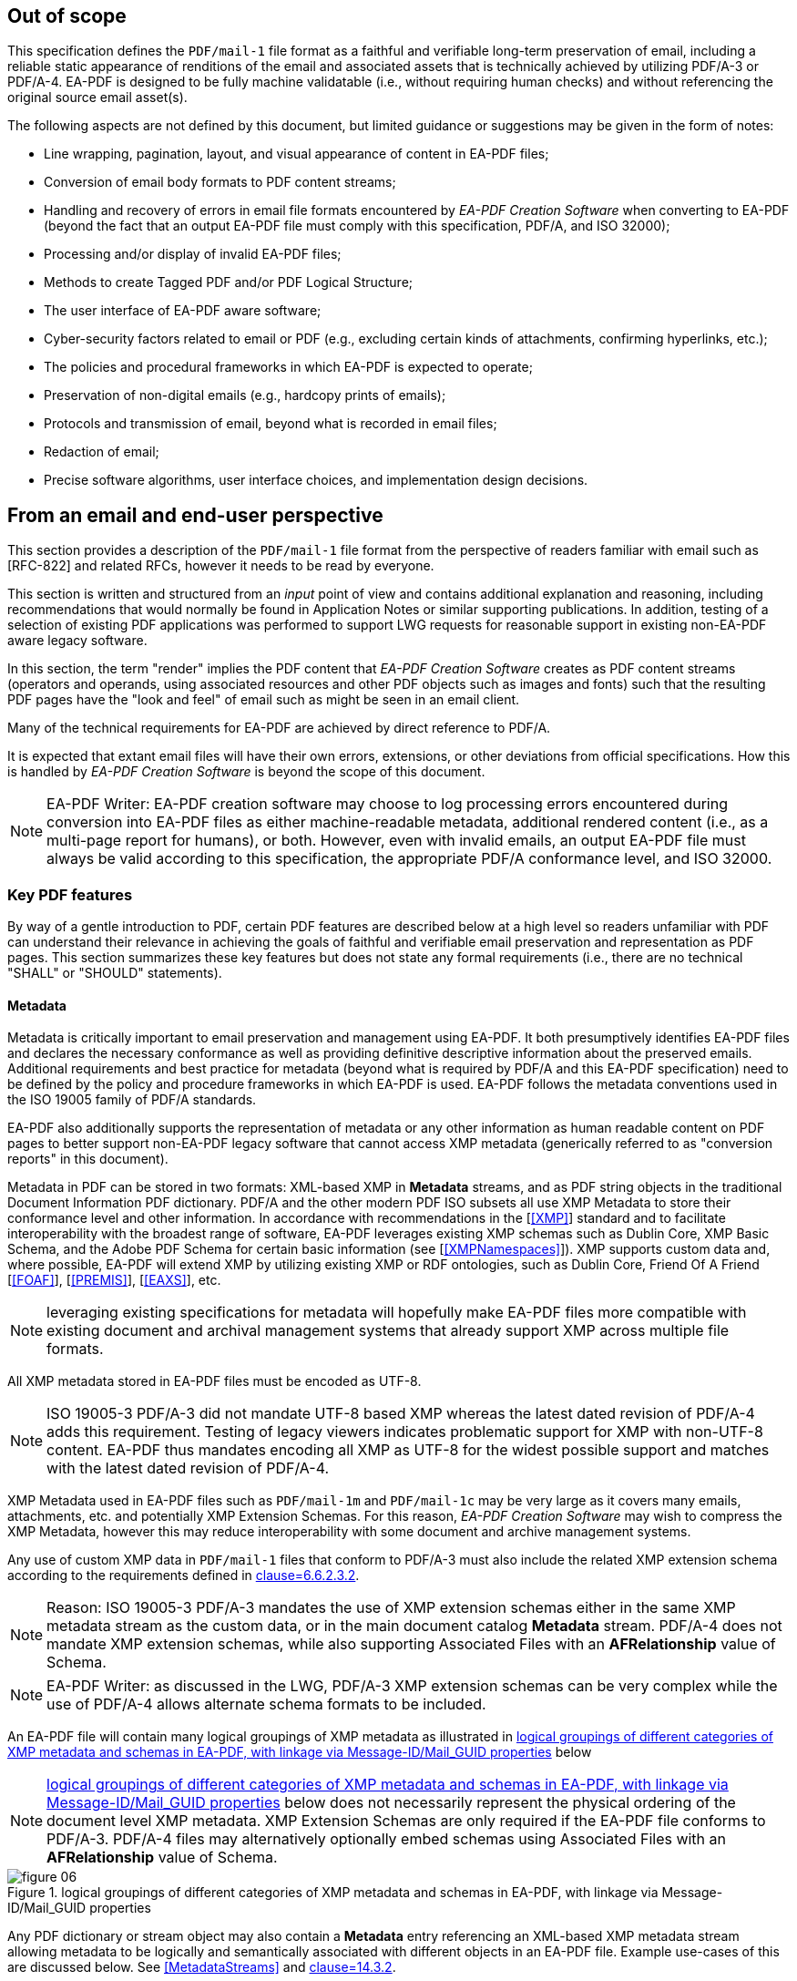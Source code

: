 

== Out of scope

This specification defines the `PDF/mail-1` file format as a faithful and verifiable long-term preservation of email, including a reliable static appearance of renditions of the email and associated assets that is technically achieved by utilizing PDF/A-3 or PDF/A-4. EA-PDF is designed to be fully machine validatable (i.e., without requiring human checks) and without referencing the original source email asset(s).

The following aspects are not defined by this document, but limited guidance or suggestions may be given in the form of notes:

* Line wrapping, pagination, layout, and visual appearance of content in EA-PDF files;
* Conversion of email body formats to PDF content streams;
* Handling and recovery of errors in email file formats encountered by _EA-PDF Creation Software_ when converting to EA-PDF (beyond the fact that an output EA-PDF file must comply with this specification, PDF/A, and ISO 32000);
* Processing and/or display of invalid EA-PDF files;
* Methods to create Tagged PDF and/or PDF Logical Structure;
* The user interface of EA-PDF aware software;
* Cyber-security factors related to email or PDF (e.g., excluding certain kinds of attachments, confirming hyperlinks, etc.);
* The policies and procedural frameworks in which EA-PDF is expected to operate;
* Preservation of non-digital emails (e.g., hardcopy prints of emails);
* Protocols and transmission of email, beyond what is recorded in email files;
* Redaction of email;
* Precise software algorithms, user interface choices, and implementation design decisions.

== From an email and end-user perspective

This section provides a description of the `PDF/mail-1` file format from the perspective of readers familiar with email such as [RFC-822] and related RFCs, however it needs to be read by everyone.

This section is written and structured from an [underline]#_input_# point of view and contains additional explanation and reasoning, including recommendations that would normally be found in Application Notes or similar supporting publications. In addition, testing of a selection of existing PDF applications was performed to support LWG requests for reasonable support in existing non-EA-PDF aware legacy software.

In this section, the term "render" implies the PDF content that _EA-PDF Creation Software_ creates as PDF content streams (operators and operands, using associated resources and other PDF objects such as images and fonts) such that the resulting PDF pages have the "look and feel" of email such as might be seen in an email client.

Many of the technical requirements for EA-PDF are achieved by direct reference to PDF/A.

It is expected that extant email files will have their own errors, extensions, or other deviations from official specifications. How this is handled by _EA-PDF Creation Software_ is beyond the scope of this document.

NOTE: EA-PDF Writer: EA-PDF creation software may choose to log processing errors encountered during conversion into EA-PDF files as either machine-readable metadata, additional rendered content (i.e., as a multi-page report for humans), or both. However, even with invalid emails, an output EA-PDF file must always be valid according to this specification, the appropriate PDF/A conformance level, and ISO 32000.

=== Key PDF features

By way of a gentle introduction to PDF, certain PDF features are described below at a high level so readers unfamiliar with PDF can understand their relevance in achieving the goals of faithful and verifiable email preservation and representation as PDF pages. This section summarizes these key features but does not state any formal requirements (i.e., there are no technical "SHALL" or "SHOULD" statements).

==== Metadata

Metadata is critically important to email preservation and management using EA-PDF. It both presumptively identifies EA-PDF files and declares the necessary conformance as well as providing definitive descriptive information about the preserved emails. Additional requirements and best practice for metadata (beyond what is required by PDF/A and this EA-PDF specification) need to be defined by the policy and procedure frameworks in which EA-PDF is used. EA-PDF follows the metadata conventions used in the ISO 19005 family of PDF/A standards.

EA-PDF also additionally supports the representation of metadata or any other information as human readable content on PDF pages to better support non-EA-PDF legacy software that cannot access XMP metadata (generically referred to as "conversion reports" in this document).

Metadata in PDF can be stored in two formats: XML-based XMP in *Metadata* streams, and as PDF string objects in the traditional Document Information PDF dictionary. PDF/A and the other modern PDF ISO subsets all use XMP Metadata to store their conformance level [underline]#and# other information. In accordance with recommendations in the [<<XMP>>] standard and to facilitate interoperability with the broadest range of software, EA-PDF leverages existing XMP schemas such as Dublin Core, XMP Basic Schema, and the Adobe PDF Schema for certain basic information (see [<<XMPNamespaces>>]). XMP supports custom data and, where possible, EA-PDF will extend XMP by utilizing existing XMP or RDF ontologies, such as Dublin Core, Friend Of A Friend [<<FOAF>>], [<<PREMIS>>], [<<EAXS>>], etc.

NOTE: leveraging existing specifications for metadata will hopefully make EA-PDF files more compatible with existing document and archival management systems that already support XMP across multiple file formats.

All XMP metadata stored in EA-PDF files must be encoded as UTF-8.

NOTE: ISO 19005-3 PDF/A-3 did not mandate UTF-8 based XMP whereas the latest dated revision of PDF/A-4 adds this requirement. Testing of legacy viewers indicates problematic support for XMP with non-UTF-8 content. EA-PDF thus mandates encoding all XMP as UTF-8 for the widest possible support and matches with the latest dated revision of PDF/A-4.

XMP Metadata used in EA-PDF files such as `PDF/mail-1m` and `PDF/mail-1c` may be very large as it covers many emails, attachments, etc. and potentially XMP Extension Schemas. For this reason, _EA-PDF Creation Software_ may wish to compress the XMP Metadata, however this may reduce interoperability with some document and archive management systems.

Any use of custom XMP data in `PDF/mail-1` files that conform to PDF/A-3 must also include the related XMP extension schema according to the requirements defined in <<PDF_A_3,clause=6.6.2.3.2>>.

NOTE: Reason: ISO 19005-3 PDF/A-3 mandates the use of XMP extension schemas either in the same XMP metadata stream as the custom data, or in the main document catalog *Metadata* stream. PDF/A-4 does not mandate XMP extension schemas, while also supporting Associated Files with an *AFRelationship* value of Schema.

NOTE: EA-PDF Writer: as discussed in the LWG, PDF/A-3 XMP extension schemas can be very complex while the use of PDF/A-4 allows alternate schema formats to be included.

An EA-PDF file will contain many logical groupings of XMP metadata as illustrated in <<figure-06>> below

NOTE: <<figure-06>> below does not necessarily represent the physical ordering of the document level XMP metadata. XMP Extension Schemas are only required if the EA-PDF file conforms to PDF/A-3. PDF/A-4 files may alternatively optionally embed schemas using Associated Files with an *AFRelationship* value of Schema.

[[figure-06]]
.logical groupings of different categories of XMP metadata and schemas in EA-PDF, with linkage via Message-ID/Mail_GUID properties
image::figure-06.png[]

Any PDF dictionary or stream object may also contain a *Metadata* entry referencing an XML-based XMP metadata stream allowing metadata to be logically and semantically associated with different objects in an EA-PDF file. Example use-cases of this are discussed below. See <<MetadataStreams>> and <<ISO_32000_2,clause=14.3.2>>.

All EA-PDF files are required to have a Document Catalog *Metadata* stream that declares the EA-PDF profile [underline]#and# a corresponding PDF/A conformance level [underline]#and# a set of email-related _Core Fields_. Additional metadata in any *Metadata* stream may also be stored, in addition to what EA-PDF and PDF/A explicitly require. EA-PDF Creation Software must also record *dc:Creator*, *pdf:Producer* and *xmp:CreateDate* information in the document-level XMP metadata for all EA-PDF files.

An EA-PDF file may also use [PDF-Declarations] in any *Metadata* XMP stream to specify compliance with other 3^rd^ party specifications or profiles, such as the EAXS specification [<<EAXS>>] or PREMIS [<<PREMIS>>]. It is _strongly recommended_ that all Declarations be publicly recorded at https://pdfa.org/declarations/.

<<PDF_A_3,clause=6.1.5>> permits the use of the Document Information dictionary (<<ISO_32000_2,clause=14.3.3>>, as referenced by the document trailer *Info* entry), however PDF/A-4 prohibits the general use of this dictionary footnote:[<<ISO_32000_2>> deprecated the Document Information dictionary in preference for XMP metadata streams while PDF/A-4 only permits Document Information dictionaries with *ModDate* entries.]. To support the widest range of non-EA-PDF aware legacy software, EA-PDF files that are not required to use any PDF 2.0 features and thus can be PDF/A-3 compatible may wish to use PDF/A-3 in order to include a Document Information dictionary and provide a better experience with non-EA-PDF aware legacy software.

NOTE: Reason: a lot of legacy software has no functionality to display XMP metadata and can only report strings from the conventional PDF Document Information dictionary. Furthermore, software that can display XMP metadata may not have appropriate user interfaces for large XMP metadata such as required by EA-PDF.

NOTE: EA-PDF Writer: <<PDF_A_3,table=7>> defines a "crosswalk" of how the XMP and Document Information metadata ought to be aligned.

NOTE: EA-PDF Writer: when choosing between PDF/A-3 and PDF/A-4, it is necessary to appreciate the PDF 2.0 specific features. PDF 2.0 specific features include PDF Unicode strings using UTF-8 (convert to UTF-16BE for compatibility with PDF 1.7). Certain other PDF 2.0 features such as Collection *Folders*, Document Part Metadata and new logical structure features (e.g. namespaces) can be written to PDF 1.7 but will be ignored (treated as unknown private data) by legacy software.

_Pages and content sets_

Page content comprises the graphic operators and operands that describe the painting operations necessary to draw a PDF page. For the purposes of EA-PDF, PDF/A defines all necessary requirements to ensure a fully device-independent and reliable static page appearance for the visual representation of emails. PDF/A also defines all additional font requirements to ensure extractable and searchable Unicode text are present.

_EA-PDF Creation Software_ is responsible for ensuring that the page content and related font information is correct according to PDF/A requirements. EA-PDF does not otherwise prescribe how emails are to be rendered.

EA-PDF files will have multiple "sets" of pages that are related – for example, a set of pages for a text/plain email body, a different set of pages for a text/html body of the same email, front matter, conversion report(s), sets of pages for lists of attachments or embedded files, etc. Although `PDF/mail-1{c, ci}` container files do not directly contain pages from email, they may contain front matter, conversion reports, etc. In EA-PDF each of these sets is referred to as a _Content Set_, where each _Content Set_ is a sequential set of pages that always start on a new page. Each _Content Set_ is always at least 1 page in length resulting in EA-PDF files always having at least one page.

NOTE: Reason: having each Content Set start on a new page makes the page extraction of specific emails (or renderings of emails) easier, simpler and supported by more software, as well as supporting less capable non-EA-PDF aware legacy viewers that do not support all forms of destination and sub-page navigation.

NOTE: there are no limits to the number of pages that a PDF file may contain, however some legacy software may have restrictions.

NOTE: `PDF/mail-1{c, ci}` files require PDF software that supports PDF Collections (PDF 1.7), otherwise only the container PDF may be accessible and no folder hierarchical will be visible. Not all legacy software can display an embedded files list.

There are three distinct PDF features EA-PDF leverages to support _Content Set_ understanding and machine validation of EA-PDF:

. Outlines (also known as "bookmarks") – for user navigation;
. Logical structure and Tagged PDF footnote:[The PDF 1.7 standard structure elements are valid in both PDF 1.7 (PDF/A-3) and PDF 2.0 (PDF/A-4) files.] – content semantics with limited validation when present;
. Document Part Metadata (also known as DPart/DPM) – for richer capabilities and stronger validation.

The PDF outline feature (commonly known as "bookmarks") must mirror the _Content Set_ hierarchy for easy navigation in most interactive PDF viewers. _EA-PDF Creation Software_ may also decide to add additional outline entries for longer emails, semantically rich emails (e.g., those with headings), or other use cases that support users navigating an EA-PDF file in more detail in interactive viewers. However, this is insufficiently deterministic for software, not the least because the text of each bookmark is flexible and might be localized.

NOTE: EA-PDF Writer: this specification does not prescribe the *Title* text to use in outline nodes, not the least because of localization and the variety of emails. To support the widest range of non-EA-PDF aware legacy interactive viewers, it is recommended to use either_ PDFDocEncoding _(effectively US ASCII) or UTF-16BE encoding and to keep text relatively short (as some viewers do not support resizing or wrapping of bookmark text). Color (*C*) and styling (*F*) can also be used, but support in legacy software varies.

To support a sematic understanding of _Content Sets_ by EA-PDF aware software, logical structure and Tagged PDF can also be used. These PDF features are not direct user navigational features and are not widely supported in legacy software. The logical structure requirements specified in this document are optional and limited to email header representation, and only reference the PDF 1.7 standard structure elements (which is also the default standard structure set in PDF 2.0). More detailed additional logical structure and semantic tagging may be added by EA-PDF Writers, including the use of a custom tag set defined by this specification.

The addition of standard tagged PDF and logical structure semantics is _strongly recommended_ for richly formatted emails, such as HTML bodies. For PDF/A-4 files, EA-PDF also defines a custom namespace.

When present, EA-PDF (like PDF) requires that the logical structure tree root structure element is always a [underline]#_single_# _Document_ structure element, representing the entire EA-PDF file:

* For `PDF/mail-1{s, si, m, mi}` files, every email is represented by a nested _Document_ structure element, directly nested below the top-level _Document_ structure element that represents the `PDF/mail-1` file itself. Again, each email may use the Mail_Message custom EA-PDF tag which is always rolemapped to _Document_.
+
--

[[table-3]]
.Example logical structuring of `PDF/mail-1{s, si, m, mi}` files
[cols="a,a"]
|===
h| `PDF/mail-1{s, si}` h| `PDF/mail-1{m, mi}`

|
[pseudocode%unnumbered]
====
Document -- the EA-PDF file
  Part
    Art -- front matter for single email
  Document -- the only email
    Art -- email headers
    Art -- HTML message body 
    Art -- plain text message body
  Part
    Art -- attachments list
    Art -- conversion report
====

|
[pseudocode%unnumbered]
====
Document -- the EA-PDF file
  Part
    Art -- front matter for MBOX
  Document – 1st email
    Art -- email headers for 1st email
    Art -- HTML message body 
    Art -- plain text message body
  Document – 2nd email
    Art -- email headers for 2nd email
    Art -- plain text message body
    Art -- special report for 2nd email 
  Document – 3rd email
    Art -- …
  Part
    Art -- attachments list for all emails
====

|===

--

* In `PDF/mail-1{c, ci}` container files this top-level _Document_ structure element represents the container PDF and its related _Content Sets_(_not_ emails, as these are in the embedded files in the collection). Thus the Mail_Message custom EA-PDF tag will never occur in `PDF/mail-1{c, ci}` container files.

Optional _Part_ structure elements or Mail_ContentGroup custom EA-PDF tags (which is always rolemapped to _Part_) may also be used to represent additional hierarchical structure, but there will always be _Art_ (article) child structure elements or Mail_ContentSet custom EA-PDF tags (which are always rolemapped to _Art_) of the implicit or explicit _Document_ or _Part_ structure elements that can be used to semantically encapsulate each _Content Set_ in all EA-PDF profiles.

NOTE: the structure element sets formally defined in <<ISO_32000_1_2008>> (PDF 1.7) and <<ISO_32000_2>> (PDF 2.0) are different, however for the purpose of EA-PDF Content Sets only nested implicit or explicit_ Document, Part and Art _structure elements from the PDF 1.7 standard structure element set are utilized. To enable the broadest range of non-EA-PDF aware legacy software, PDF 2.0-only standard structure elements (e.g.,_ DocumentPart) _are not mandated_.

[[figure-07]]
.Conceptual illustration of logical structure using the custom EA-PDF tag set
image::figure-07.png[]

To enable improved reuse and accessibility, EA-PDF additionally defines a set of custom tags (structure element types) for optionally semantically marking up PDF page content streams to identify _Core Field_ information using a custom PDF 2.0 namespace. All keys are purposely prefixed with the registered second-class PDF name "Mail" followed by an underscore (i.e. /Mail_… ) so that identifiable semantics remain after content or page extraction or processing by legacy software which may not support or maintain custom logical structure. The role-mapping of some custom EA-PDF structure elements back to approximate standard structure types is [underline]#_not_# defined, allowing flexibility in the way that _Core Field_ information is presented.

NOTE: EA-PDF Writer: different writers may choose to present the Core Field information as spans, paragraphs, lists, or in a tabular format. Having flexibility in the role-map allows EA-PDF writers to most appropriately provide the "approximate equivalents" in the PDF 1.7 standard structure elements for their presentation choice.

The PDF 2.0 feature called Document Part Metadata (<<ISO_32000_2,clause=14.12>> – also referred to as *DPart*/*DPM*) is also used by EA-PDF footnote:[Although Document Part Metadata was formally documented as a part of core PDF 2.0 in ISO 32000-2, its initial use was defined in PDF 1.6 with PDF/VT-2 files (ISO 16612-2:2010). PDF/A does not prohibit the inclusion of private data so long as that private data does not impact rendering – and Document Part Metadata has no influence on rendering and is thus acceptable in all PDF/A files utilized by EA-PDF.]. This is a tree-like data structure using PDF object syntax, like the logical structure tree (but smaller), that can additionally express high-level semantics or associate data about page ranges. For EA-PDF aware software, the Document Part Metadata feature provides an additional rich programmatic (deterministic) understanding of _Content Sets_ and can be used for improved validation capabilities. Only the unique email identifiers (such as Message-ID/Mail_GUID) are stored in the Document Part Metadata allowing EA-PDF aware software to deterministically and reliably map _Content Sets_ back to the definitive XMP metadata.

NOTE: Reason: duplicating email metadata in the DPart tree is unnecessary and makes files larger.

[[figure-08]]
.Conceptual illustration of a simplified Document Part Metadata tree
image::figure-08.png[]

The use of Document Part Metadata allows EA-PDF aware software to easily identify or logically group pages into like sets, since EA-PDF does not (and cannot) prescribe page counts for every possible _Content Set_. The *DPM* dictionaries in Document Part Metadata can also have Associated Files and *Metadata* streams to provide additional data. This is achievable [underline]#_without_# needing to parse page content streams and might be used to improve email-centric navigation in interactive EA-PDF aware software or to batch-process multiple EA-PDF files (e.g., extract all pages that represent a specific kind of _Content Set_, identify EA-PDF files with text/html page renderings, find XMP metadata streams or associated files linked to specific kinds of _Content Sets_, etc.).

==== Embedded files

PDF files can contain multiple embedded files which are often presented in a dedicated pane in the user interface of interactive PDF viewers or reported by console or server applications. The PDF file format supports various methods (data structures) for referencing embedded files in PDF including file attachment annotations, files in PDF collections, associated files, and assets associated with multimedia.

PDF does not internally contain a file system and simulates embedded files with PDF objects (specifically a file specification dictionary and associated embedded file stream). As a result, PDF supports [underline]#_different_# embedded files having the [underline]#_same filename_# and multiple references with different filenames to the same embedded data. No PDF specification or standard specifies how applications should curate the list of embedded files in PDFs nor how the list is to be presented (for example indicating different filenames for the same embedded data or contextualizing duplicate filenames). As a result, legacy PDF applications vary greatly in which files are displayed and the context of the files listed.

NOTE: some legacy applications only display embedded files associated with File Attachment annotations, other legacy applications list only those in the *EmbeddedFiles* name tree, while some list files from both sources (sometimes resulting in duplicate entries). Other viewers may require a PDF page to be viewed before embedded files associated with file attachment annotations are listed.

Embedded files in a PDF can be utilized by several distinct PDF features relevant to email:

* File attachment annotations (<<ISO_32000_2,clause=12.5.6.15>>), typically represented as paperclip icons on pages that when clicked open the file. In an email context, these are contextually like email attachments. File attachment annotations are always associated with PDF pages and have a visual on-page representation via the annotation appearance stream;

NOTE: embedded files associated with PDF File attachment annotations do not have to be listed in the *EmbeddedFiles* name tree, however this can mean that some legacy software applications no not detect their presence until the page is viewed.

* Rich media assets, like 3D, movies, animations, or audio files. In an email context, these may originate as an embedded asset in the source email, or are external assets referenced by the body of a source email, and thus are needed by EA-PDF to render and accurately preserve the appearance of an email as PDF page content. As a result, they will need to be preserved as embedded file streams in EA-PDF files (note that this is a rare but distinct use-case from email attachments above);

NOTE: both PDF/A-3 and PDF/A-4 prohibit Sound, Screen, and Movie annotations, while PDF/A-4e limits support to 3D and RichMedia annotation subtypes and the capabilities of PDF/A-4f. PDF 2.0 RichMedia annotations list their assets in a separate asset name tree in the RichMedia Content Dictionary (*Assets* entry), however most legacy software applications do not make visible this list of files.

NOTE: EA-PDF Writer: if 3D or RichMedia content is required to represent email, then the EA-PDF file will need to conform to PDF/A-4e, which is a superset of PDF/A-4f (and thus allows other embedded files).

* PDF Collections (<<ISO_32000_2,clause=12.3.5>>), also known as "Portable Collections", "Portfolios", "Packages", or "Binders" presents hierarchical folder-like views of sets (collections) of embedded files. In an email context, this is contextually like how typical email client software presents folders and sub-folders of emails for organizing email.

NOTE: ISO 32000 PDF Collections require that all files comprising the collection are listed in the *EmbeddedFiles* name tree.

* The PDF feature known as Associated Files allows specific embedded files to have a defined simple semantic relationship with a specific PDF object via the *AFRelationship* entry. For example, a GIF or PNG image used in an email cannot be directly used by PDF and must first be converted to an alternate format such as an Image XObject. The raw GIF/PNG however can still be faithfully preserved by embedding it directly into the PDF as an associated file of the Image XObject with a _Source_ relationship. Associated Files were first added to PDF 1.7 by PDF/A-3 and later adopted into ISO 32000-2 with PDF 2.0 with an increased set of *AFRelationship* key values footnote:[C2PA further extends the set of *AFRelationship* values in ISO 32000-2 with a value of _C2PA_Manifest._ C2PA is not precluded from use in EA-PDF.]. See <<AssociatedFiles>> and <<ISO_32000_2,clause=14.13>>.

NOTE: Associated Files are not technically required to be listed in the *EmbeddedFiles* name tree, however for interoperability this is strongly recommended as all PDF/A conforming interactive processors must be capable of displaying information from the *EmbeddedFiles* name tree. For PDF/A-4f there must also be an *EmbeddedFiles* name tree present.

PDF/A only permits embedded files in formats other than PDF/A in PDF/A-3 and the PDF/A-4f and PDF/A-4e conformance levels. Thus, specific EA-PDF profiles have limitations on which PDF/A version and conformance levels may be used – see <<table-02>> above.

Note that PDF embedded files in the *EmbeddedFiles* name tree, Associated Files, or via file attachment annotations form a flat list (i.e., there is no folder or inherent hierarchy), and there is no requirement to have unique filenames, so navigation with legacy software of large `PDF/mail-1{m, mi, c, ci}` files may be less than ideal. EA-PDF aware software can additionally utilize other EA-PDF data to provide a far better navigation experience relevant to archival management of email.

NOTE: some non-EA-PDF aware legacy software displays additional information such as the page or the value of the *AFRelationship* key. Based on experimentation with current interactive software, embedded files that have a page number will generally relate to file attachment annotations, whereas those without are likely related to the entire document – but this is not mandated.

PDF file specification strings with absolute or relative paths (see <<ISO_32000_2,clause=7.11.2>>) must not be used.

NOTE: although PDF file specification strings can specify both absolute and relative paths with filenames, most existing legacy PDF viewers do not support this feature and thus these features are prohibited in EA-PDF. The PDF Portable Collections *Folders* feature is used to preserve folder hierarchies in_ `PDF/mail-1{ci,ci}` files.

The PDF embedded file stream dictionary (<<ISO_32000_2,table=44>>) only records the IANA media type as the top-level media type and its description as the *Subtype* value, with IANA media type parameters not permitted. Thus EA-PDF adds an optional custom entry *Mail_MediaTypeParameters* to record any media type parameters in the embedded file stream dictionary.

NOTE: see https://github.com/pdf-association/pdf-issues/issues/155[PDF Errata #155].

EA-PDF Creation Software may also wish to identify duplicated attachments and store the embedded file data just once in the EA-PDF file to optimize file size. Common scenarios include winmail.dat files and email threads where the same attachment may be included multiple times. This document does not specify any specific algorithm, but any such optimization must be based on the binary content of the embedded files and not just the filename. Since PDF also allows referencing the same embedded file data stream from multiple file specification dictionaries, even if the same file is differently named across one or more emails, EA-PDF can embed it only once and efficiently reference via different filenames.

==== URLs and hyperlinks

URLs or hyperlinks in PDF content that are intended to be actionable by end users need to created using PDF Link annotations (<<ISO_32000_2,clause=12.5.6.5>>).

NOTE: EA-PDF Reader: although a good security practice, not all PDF viewing software explicitly confirms URL links with the user before activation.

Note that some software may also automatically detect other links in content and make them actionable, even though no PDF Link annotation is explicitly present for that content.

NOTE: EA-PDF Writer: if this automatic behavior is undesirable and the choice of viewing software cannot be controlled, then possible options available to EA-PDF Creation Software include altering the PDF page content so that standard URL link detection fails (e.g., replace "https:" with "hxxps:") or to add dummy Link annotations (e.g., using a *Dest* rather than URI action via the *A* entry). Such methods are not guaranteed.

=== Preserving source email assets

A critical aspect of establishing EA-PDF as a suitable preservation format is the mandated preservation and embedding of the original raw source email asset(s) in the EA-PDF file.

When `PDF/mail-1{s, m, c}` files are directly created from an email source asset (e.g., EML, MSG, MBOX, NSF, OST/PST, etc.), that [underline]#_exact unmodified# asset_ must also be embedded via the Document Catalog *AF* (Associated Files) array entry in order to create a verifiable preservation asset. This results in an Associated Files array element referring to a file specification dictionary with an *AFRelationship* entry of _Source_ (see <<ISO_32000_2,table=43>>) and with a *Subtype* value appropriate for Media Type of the original email file format. In non-isolated profiles, there must be at least one array element in the Document Catalog where *AFRelationship* is _Source_.

NOTE: Reason: This ensures that the original email file used at EA-PDF creation is always faithfully preserved and clearly identifiable. Note that *AF* is always an array (even if there is only a single associated file), even though several PDF producers currently generate malformed PDFs using a dictionary!

NOTE: EA-PDF does not require that only the rendered emails are present in the source email assets. Thus, preserving an MBOX or PST file with multiple emails in `PDF/mail-1s` where only a single email is rendered is valid although potentially inefficient.

If multiple emails from different original email assets need to be preserved as a single EA-PDF file (e.g. a folder with multiple EML or MBOX files), then _EA-PDF Creation Software_ has different options:

* create a `PDF/mail-1c` collection with individual EA-PDF files (`PDF/mail-1{s,m}`), each with its own independent trusted original source email asset. This is the preferred approach with the best support across legacy software and ensures the extracted EA-PDF files also retain preservation qualities;
* combine the email assets into a single new email asset (e.g., concatenating EML or MBOX files or merge all OST/PST files) prior to creating an EA-PDF file (such as a `PDF/mail-1m`);
* embed all original source email assets, each with an *AFRelationship* value of _Source_, and rely on EA-PDF aware software to use Message-ID/Mail_GUID metadata to map each email to the correct original email source asset; or
* use an EA-PDF isolated (i) profile.

In all cases, all pre-processing steps ought to be recorded in the provenance metadata.

There is no requirement that [underline]#_only_# the email that is being preserved must be in the original raw email asset - additional data may also be present that is not represented by any pages in the EA-PDF file (e.g. calendar or contact entries in OST/PST, additional emails in MBOX).

NOTE: EA-PDF Writer: if the source email data format is a multiple-email format (such as MBOX, OST/PST or NSF) and `PDF/mail-1s` files are being created with single email messages, then the EA-PDF Writer may elect to either export each email to a singular format (e.g. EML) and then convert that export to `PDF/mail-1s`, or to embed the full multi-email file as-is (however this may be large). This is a policy decision outside of the EA-PDF file format.

If a source email format requires multiple files to be preserved as a set, then a Related Files array might be used (see <<ISO_32000_2,clause=7.11.4.2>>) or the additional related files can be stored as separate embedded files in the Document Catalog *AF* array with an *AFRelationship* of _Supplement_.

NOTE: EA-PDF Writer: it is not desirable to use a format such as ZIP to store a set of source email asset(s), as the *Subtype* of the embedded file stream would then be application/zip, and the actual data formats of the original source email assets inside the ZIP is hidden. Instead, use the standard PDF FLATE and LZW compression filters that can losslessly compress the raw original email source data.

The preserved source email asset(s) in `PDF/mail-1{s, m, c}` files must reflect [underline]#at least all# emails that are represented in that EA-PDF file. If only a subset of emails in an MBOX, PST/OST, NSF, etc. are converted to EA-PDF, then the full original raw source email asset (with the additional information) can be embedded. However, it is [underline]#not# valid to store a source email assets with an *AFRelationship* of _Source_ that do not contain [underline]#_all_# the source email content in a `PDF/mail-1{s, m, c}` file (i.e., every email represented in `PDF/mail-1{s, m}` files must be associated with data in the embedded source original email asset(s)) – otherwise the "isolated" profiles must be used (`PDF/mail-1{si, mi}`) to indicate that not all original source email assets are faithfully preserved.

All embedded source email assets need to be listed in the Document Catalog *Names* name-tree *EmbeddedFiles* entry (<<ISO_32000_2,clause=7.7.4>>). All PDF file specification dictionaries in EA-PDF files ought to include meaningful descriptive text.

NOTE: Reason: Many legacy software viewers use the Document Catalog Names name-tree *EmbeddedFiles* entry to display and access embedded files. Embedded files not listed in the *EmbeddedFiles* entry may or may not get displayed in some legacy viewers. In some cases, embedded files associated with file attachment annotations may not show at all or may not appear until the associated page is scrolled into view.

[[example-01]]
.Document Catalog referencing the source email file as an Associated File and also listed in the *EmbeddedFiles* name tree.
====
[source,postscript]
--
10 0 obj
<< /Type /Catalog
   /Metadata 20 0 R % the required XMP metadata for this EA-PDF file
   … other document catalog key/values …
   /AF [ 11 0 R ] % associated files array containing the source email
   /Names <<
      /EmbeddedFiles << % name tree mapping strings to File specification dicts
         /Names [ 
            …
            (93910.msg) 11 0 R % associated file listed somewhere in name tree
            …
         ] 
      >>
      … % other PDF name trees as per PDF specifications 
   >>
>>
endobj

11 0 obj
<< /Type /Filespec
   /Desc (Preserved source email file 93910.msg)
   /F (93910.msg)
   /UF (93910.msg)
   /AFRelationship /Source % identified as the faithfully preserved original email asset
   /EF << /F 12 0 R >>
endobj

12 0 obj
<< /Type    /EmbeddedFile
   /Subtype /application#2Fvnd.ms-outlook % IANA Media Type for “.msg”. No parameters
   /Params << % required for embedded files used as Associated Files
      /ModDate  (D:20000901104905) % required for embedded files used as Associated Files
      /CheckSum <f1e884313db0d133ea409b7043c35288>  % 16 byte MD5 as PDF hex string
      /Size     342324
      …
   >>
   /Filter /FlateDecode % compressed to save space in PDF
   /Length …            % compressed length inside PDF file 
   /DL 342324           % decompressed length – same as Params/Size
>>
stream
… FLATE compressed .msg data file (binary) …
endstream
endobj
--
====

=== Email headers

==== Core fields

EA-PDF defines a set of common email header fields and related attributes of each email as _Core Fields_. Each email will have its _Core Fields_ reflected in the document-level XMP of the `PDF/mail` file that contains the email. The values used in the XMP must be as equivalent as possible to the full value in the source email assets, subject to representation/encoding differences between the source email and UTF-8 based XMP.

NOTE: Reason: as discussed in the LWG, the document level XMP metadata is the primary and definitive source of email metadata used by document and archival management systems to manage email archives. Core Field names must be consistent to enable the most reliable searching across a diverse corpus of EA-PDF files and hence must not be localized or vary between EA-PDF Writers. EA-PDF Writers may however localize core fields when it renders this same information to PDF page content (e.g., "Subject:" might be rendered as "Objet:" for French emails, but in XMP it will always be "Subject" – the value of the field in both cases needs to be the same and not localized).

NOTE: because the rendering of Core Fields in page content may be truncated, cropped, wrapped, localized, etc., the XMP Core Fields are to be considered the definitive "source of truth" for all EA-PDF aware software.

The set of _Core Fields_ defined for each email stored in EA-PDF are listed in <<table-04>> below. _Core Fields_ names usually correspond to the matching email header field name, however EA-PDF Creation Software may add additional email header fields prefixed with "Raw-" to indicate a raw value from the email that would otherwise be an error when using a more rigid or structured XMP data type (see Sent vs. Raw-Sent below). To help minimize XMP Metadata size, most blank fields do not have to be stored:

[[table-04]]
.EA-PDF Core Fields footnote:[Note that some _Core Fields_ in email, such as Message-ID and Subject, are optional according to [RFC-822].]
[cols="145,109,278"]
|===
h| Core Field Property h| Source h| Condition

| To | Email header | If present and not blank/empty.

| From | Email header | If present and not blank/empty.
| Sent | Conversion from email header | *Required* (even if blank/empty)

NOTE: RFC 822 defines this field as "Date" which can be ambiguous when out of context. EA-PDF uses the term "Sent".
| Raw-Sent | Email header | *Conditionally Required* if the email header Sent field date value contains an error that cannot be identically represented as a valid XMP date/time. Optional otherwise.

NOTE: RFC 822 defines this field as "Date" which can be ambiguous when out of context. EA-PDF uses the term "Sent".
| Subject | Email header | If present and not blank/empty.
| Message-ID | Email header | If present and not blank/empty.
| Cc | Email header | If present and not blank/empty.
| Bcc | Email header | If present and not blank/empty.
| In-Reply-To | Email header | If present and not blank/empty.
| Content-Type | Email header | *Required* (even if blank/empty)
| Mail_GUID footnote:[GUID = Global Unique Identifier. EA-PDF does not prescribe how GUIDs are generated and does not distinguish between the terms GUID and UUID (Universally Unique Identifier, see also RFC 4122).]

| Created by EA-PDF software | *Required*. Unique for the email and that is generated by the _EA-PDF Creation Software_.
| Original email message size (_in bytes_) | Directly from email asset | *Required.*
| Number of email attachments | Calculated from email | *Required.*

|===

All non-blank _Core Fields_ are _strongly recommended_ to also be rendered into page content using PDF text objects.

NOTE: Reason: using PDF text objects in PDF/A compliant files such as EA-PDF ensures that non-EA-PDF aware legacy software with text searching or extraction capabilities ought to be able to find Core Fields in page content, even if they do not support XMP.

NOTE: Reason: if rendering of Core Fields into visible page content was mandated by a "SHALL" requirement then to make this validatable by software without human checks requires additional complexity including reading the original source email asset. Otherwise, machine validation would be unreliable as emails containing replies, forwarded emails, or other content with similar text may ambiguously look like certain Core Fields. PDF/A files currently do not contain any content requirements and can be fully machine validated by software without human checks and without reference to any original document - EA-PDF aims for this same level of efficiency.

Emails are generally considered identifiable by the standard email header Message-ID field, however not all emails in EA-PDF files may have a Message-ID (e.g. draft or unsent emails). When present, the Message-ID will always be present in the definitive XMP metadata to allow easy discovery (even by non-EA-PDF aware software), but for the purposes of defining links or relationships between PDF data in or between EA-PDF files, the __Core Field__Mail_GUID must always be used.

NOTE: EA-PDF Writer: XMP is very flexible in its definition of GUID (see <<XMP,clause=8.2.2.3>> – it is just a string) so the email Message-ID field can simply be used when it is present. When not present however, EA-PDF Writer must generate something that is globally/universally unique and this is why Mail_GUID is mandated.

_EA-PDF Creation Software_ is otherwise free to choose how to layout and render the appearance of the _Core Fields_ into page content, including using advanced renderings or layouts that might simulate rich email client user interfaces with additional graphics or images.

NOTE: Reason: the rendering of Core Fields can mimic the appearance of rich desktop email clients, but importantly must be text content for non-EA-PDF aware legacy software to find using their text search functionality (this also occurs because of the requirements of the PDF/A conformance levels used with EA-PDF). The choice of where and how the Core Fields are rendered, and their appearance is not further prescribed by EA-PDF.

NOTE: EA-PDF Writer: as discussed in the LWG, EA-PDF Creation Software may also decide to repeat some or all Core Fields in the header or footers of PDF pages so that extracted pages may retain some form of human identifiable context information. This is not mandated but recommended.

NOTE: For some emails (e.g., unsent drafts), the value of Core Fields may not be present. Requirements are worded such that the name of each Core Field is rendered thus giving a visual indication to users that the corresponding Field Value is blank. This recommendation and PDF/A both require the use of PDF text objects, ensuring that text search in non-EA-PDF aware legacy software will work (as required by the specified PDF/A conformance levels). However, this requirement does not mean that the English field names defined in the email must be used, thus allowing EA-PDF to mimic support of non-English email clients in non-English environments on the rendered pages, but with the XMP metadata being technically equivalent to the original source email asset.

NOTE: EA-PDF Writer: text rendering mode 3 (*Tr* operator) supports invisible text that can still be searched and extracted by most PDF software, even if external libraries render email appearances to bitmaps.

The positioning and layout of any additional rendered _Core Fields_ ought to be clearly distinguishable from the rendering of email Message Bodies.

NOTE: this is a recommendation only, as it would otherwise require a human to validate. EA-PDF files need to be fully machine validatable like PDF/A. Note that the document XMP metadata for all email header fields (including Core Fields) can be machine validated.

==== Other header fields

_EA-PDF Creation Software_ may choose to render other email _Header Fields_ to PDF pages or add other email _Header Fields_ to the document-level XMP metadata referenced from the document catalog *Metadata* entry (<<ISO_32000_2,table=29>>).

NOTE: EA-PDF Writer: Since each EA-PDF Creation Software is free to choose how to render Header Fields, the appearance of an EA-PDF email may vary between implementations.

EA-PDF also defines a custom PDF 2.0 namespace with structure elements to additionally support richer tagging and association of email header fields and their values within content. EA-PDF does not mandate the precise role mapping back to the PDF 1.7 standard structure elements.

[[example-02]]
.PDF 2.0 logical structure namespace dictionary for EA-PDF custom structure elements.
[source,postscript]
--
110 0 obj  % PDF 1.7 standard structure namespace as per 14.8.6 in ISO 32000-2
<< /Type /Namespace /NS (http://iso.org/pdf/ssn) >>
endobj

111 0 obj  % see Table 356 in ISO 32000-2:2020
<< /Type /Namespace  
   /NS (https://pdfa.org/ns/ea-pdf/mail-1) % required namespace URI for PDF/mail-1
   /RoleMapNS <<     % Rolemap from EA-PDF back to PDF 1.7 standard structure elements
      …
   >>
>>
endobj
--

=== Message body(s)

==== Common requirements

EA-PDF does not prescribe page sizes, page layout, content reflow, wrapping, page breaks, appearance, etc. within _Content Sets_. All textual content in the email must be represented using PDF text objects and, because EA-PDF files also conform to specific PDF/A conformance levels, all such text will have identifiable Unicode codepoints.

NOTE: EA-PDF Writer: EA-PDF Creation Software is free to choose page size (media size), margins, scaling factors, headers, footers, wrapping, etc. However, all textual content in the email body must be represented in EA-PDF files as text objects so that text search is possible across all software, which is also enforced by requiring PDF/A conformance. This does not preclude the rendering of email to images so long as the textual content is also added (like is often done with scan-to-PDF and OCR solutions that then use text rendering mode *Tr* 3 [<<ISO_32000_2,clause=9.3.6>>]). This rendering of email to images is undesirable and inefficient but is not technically prohibited by EA-PDF or PDF/A conformance.

All pages in `PDF/mail-1` files ought to have a visible page number with equivalent page label (see <<ISO_32000_2,clause=12.4.2>>). If Tagged PDF is also used, then these page labels can be tagged as artifacts.

NOTE: Reason: As desired by the LWG, this allows individually extracted pages from an EA-PDF file to remain visibly identifiable even when extracted with non-EA-PDF aware software. Equivalent page labels also assist with logical navigation in legacy viewers. This specification does not specify the style, where, or how page numbering or identification labelling is placed on a page (such as the use of some email header fields), but typically headers or footers are used.

==== Richly formatted email body formats

Richly formatted email body formats such as HTML and RTF define formatting and semantics that can be re-applied in PDF using known techniques. _EA-PDF Creation Software_ will need to make its own reflow, wrapping, pagination and layout decisions as well as mapping email semantics to Tagged PDF and Logical Structure if so desired.

NOTE: semantics here refer to the type of content, such as a heading, paragraph, table, ordered or unordered list, etc. Semantics are represented with tags and attributes in HTML, whereas PDF uses Logical Structure and Tagged PDF.

Where the color space of email message body content is not explicitly defined in the source email format, sRGB is to be assumed and appropriate device-independent PDF color space objects defined (as required by PDF/A).

NOTE: Reason: PDF/A requires the use of device independent color spaces to ensure a consistent and reliable appearance across devices.

NOTE: EA-PDF Writer: sRGB support in PDF/A is best done via an *ICCBased* color space object, which only ever needs to be embedded once in a PDF file and can be reused as necessary. See also §8.6.5.6 Default colour spaces in [<<ISO_32000_2,ISO 32000-2>>].

For `PDF/mail-1{s, si}` and `PDF/mail-1{m, mi}` files that contain pages representing richly formatted email bodies with existing semantic information, PDF logical structure and Tagged PDF is _strongly recommended_.

NOTE: Reason: Richly formatted emails such as HTML and RTF contain their own semantics, so creation of equivalent PDF data is possible by EA-PDF Creation Software, but this is not mandated since it cannot be meaningfully validated without reference to the original source email data.

NOTE: it is not mandated that EA-PDF files are also PDF/UA compliant (in addition to the requirement to be PDF/A compliant) as this imposes additional requirements. However, EA-PDF Creation Software ought to retain an equivalent level of semantics of the source email content (e.g., any semantics represented by the HTML tags of HTML email bodies ought to be retained when converted to PDF), however determining appropriate semantics from plain text emails is implementation dependent.

===== Referenced assets

Subject to the policy environment, _EA-PDF Creation Software_ may additionally decide to preserve assets referenced by the original raw source email (e.g., images, SVG, rich media, etc.), including fetching and preserving external assets from the internet. When such assets are not natively compatible with PDF, the raw asset may also be saved (preserved) in the EA-PDF file as an Associated File (in an *AF* array) to the most relevant PDF object (e.g., Image XObject, Form XObject, font, etc., but [underline]#not# the Document Catalog footnote:[Associated Files with *AFRelationship*_Source_ in the Document Catalog *AF* array refer to the original raw source email assets for non-isolated `PDF/mail-1{s, m, c}` files.]) with an *AFRelationship* of _Source_. See <<AssociatedFiles>>.

Missing or corrupted assets may be visually indicated in EA-PDF output, but this is not mandated.

NOTE: EA-PDF Writer: for example, if an image is not to be included in the PDF page rendering, then a bounding box rectangle might be shown along with other information as to the reason. It is not mandated because it cannot be validated without reference to the original source email asset and policy environment.

Additionally, conversion information or other provenance information about referenced assets (such as set by an archival policy) may also be included in the EA-PDF file ideally as an XMP *Metadata* stream associated to the most relevant PDF object (e.g., Image XObject, Form XObject). See <<MetadataStreams>> and <<ISO_32000_2,clause=14.3.2>>.

NOTE: EA-PDF Writer: as illustrated below, an animated GIF image in an email might be converted to a static JPEG (*DCTDecode*) image for inclusion in the rendered representation in PDF. SVG might be converted to a Form XObject or rendered to a canvas and embedded into the EA-PDF as a bitmap (Image XObject). The source asset and XMP metadata would then be associated with those PDF objects.

NOTE: Reason: Fetching and/or storing of external assets referenced from email bodies into EA-PDF is an archival policy matter (and not a file format requirement) due to overhead and potential tracking and privacy issues. Storing of all assets is not mandated because of the impact to file size – embedded assets in the source email will already be preserved in the source email assets and thus do not have to be embedded again. Externally referenced assets might also be fetched to assist with page layout algorithms, but not saved into the EA-PDF. In such cases, a proxy graphic or image of similar dimensions might be added by the EA-PDF Creation software. Machine validation is also not possible.

Referenced assets that need conversion and result in an image ought to use Image XObjects and not inline images.

NOTE: avoiding inline images in PDF content streams for converted assets means that Image XObjects must be used (inline images can still be used for other purposes however). This is because a lot of legacy software only supports Image XObjects when looking for metadata, performing image extraction, etc. As per [<<ISO_32000_2,clause=8.9.7>>] inline images are also only appropriate for very small images (4096 bytes or less).

[[figure-09]]
.Example of multiple Associated Files and Metadata streams associated with a converted asset (e.g. animated GIF converted to Image XObject)
image::figure-09.png[]

==== Plain text emails

Email bodies which are plain text (e.g., "Content-type: text/plain; charset=…" or equivalent) lack the native formatting and semantics present in rich email body formats such as HTML or RTF. When creating `PDF/mail-1{s, si, m, mi}` files, _EA-PDF Creation Software_ must make additional formatting decisions such as typeface selection, font size, text color, as well as other layout and pagination decisions to convert the plain text email to typeset and formatted PDF page content that is PDF/A compliant. These decisions are not mandated by this specification.

NOTE: by convention plain text emails are often displayed in email clients using monospaced fonts, such as Courier. This document does not mandate this convention and thus users and EA-PDF aware software are advised not to assume that a monospace appearance implies a plain text email – but other data structures used by EA-PDF can ensure that users know if an email rendering is of a text-based email body. PDF/A compliance does however require that all referenced fonts are always embedded.

NOTE: although many email clients allow users to select text foreground and background colors, font size, and possibly other font properties when displaying plain text emails, the use of black text on the default white page background that PDF defines is preferable for EA-PDF use-cases but is also not mandated. PDF/A compliance however does require that device independent color is always used to ensure a reliable device-independent appearance.

For `PDF/mail-1{m, mi}` files with multiple emails, _EA-PDF Creation Software_ ought to optimize font usage and other resources across multiple emails to reduce the overhead of embedded fonts in the resultant EA-PDF file.

_EA-PDF Creation Software_ may add semantic markup (via Logical Structure and Tagged PDF) for plain text emails through various additional means that are beyond the scope of this document.

NOTE: some email clients have their own algorithms for special processing of additional end-of-line characters in text emails which can result in different displays across email clients.

==== URL hyperlinks

Although richly formatted email bodies may contain explicitly marked-up URLs (such as using HTML <a href="…">…</a> tags), many modern email clients also detect and make active (clickable) other URLs found in emails, including plain text email bodies which do not contain any markup. Active URLs in email clients are commonly shown as underlined colored text. This difference in behavior is oftentimes not obvious to users and can mean that the presentation and functionality of email can look different across different email clients (i.e., which URLs are active and which are not).

In PDF, active (clickable) URLs are enabled via the use of PDF Link annotations footnote:[PDF page content that [underline]#_looks like_# URL text is not active (clickable) unless a PDF Link annotation is also created. The appearance of the URL text in the PDF page content has no influence on whether a URL is active (e.g. blue underlined text is not active unless a PDF Link annotation is also created).]. _EA-PDF Creation Software_ is free to decide not to create any PDF Link annotations (so URLs only appear as text), only create PDF Link annotations for those explicitly marked-up URLs in richly formatted email bodies, detect URLs in the content of email bodies (including plain text emails that contain no explicit markup) and make some or all those links active via PDF Link annotations, or some other strategy.

NOTE: Reason: The archival policy settings ought to define such behavior, since following links may invoke side effects, privacy/PII, tracking, or other undesirable issues.

NOTE: many legacy PDF viewers will automatically detect and make actionable text that appears to be a URL even if it does not have an associated PDF Link annotation. Such behavior may be controlled by a viewer option, but this is vendor specific and beyond the scope of the ISO 32000 or this specification.

NOTE: EA-PDF Writer: one approach to try and protect against this behavior is for EA-PDF Creation Software to explicitly add dummy Link annotations where the link action is harmless (e.g. goes to a local destination in the same EA-PDF file, rather than a URL on the internet).

=== Email attachments

All email attachments are faithfully preserved in EA-PDF files as file specification dictionaries with an embedded file stream (see <<ISO_32000_2,clause=7.11.4>>) linked to one or more File Attachment annotations (<<ISO_32000_2,clause=12.5.6.15>>). Each file attachment annotation is associated with a page.

NOTE: Reason: almost all legacy software viewers provide basic support for PDF file attachment annotations. File attachment annotations are typically visually represented by paperclips on pages which is a similar metaphor used by many email clients. Technically, the embedded file stream associated with file attachment annotations are not required to be listed in the Document Catalog Names name-tree *EmbeddedFiles* entry.

NOTE: the file specification string associated with the embedded file stream that represents an email attachment is expected not to contain folder names, "..", or other path or platform components. PDF file specification strings with absolute or relative paths (<<ISO_32000_2,clause=7.11.2>>) must not be used with EA-PDF.

NOTE: email attachment filenames used are not guaranteed to be unique.

NOTE: by design, multiple file attachment annotations can efficiently refer to the same embedded file stream in the PDF which provides flexibility for additional reports, etc. while optimizing for file size.

The PDF File Attachment annotation must contain a *Contents* entry and the file specification dictionary of the embedded attachment ought to have a meaningful *Desc* entry. For example, _EA-PDF Creation Software_ may decide to use these entries to assist in disambiguating email attachments for situations where the filename is not unique in an EA-PDF file.

NOTE: Reason: The *Contents* key is often used by legacy viewers when navigating file attachment annotations on a PDF page (such as when hovering over the paperclip icon of the annotation). The embedded file stream dictionary *Desc* key (description) is often used when presenting the list of embedded files in a separate navigation pane. PDF standards do not define this level of user experience. Ensuring both are present provides a wider and hopefully more reliable legacy viewer experience.

If an attachment exists in the source email but cannot be embedded in the EA-PDF file, then the file attachment annotation and embedded file stream representing that attachment ought to be created, with the stream *Length* set to zero bytes.

NOTE: Reason: this simulates the preserved representation of the email will still appear to have an attachment (via the File attachment annotation linked to a filename) even in legacy software, even if the bytes of the attachment are excluded from preservation (e.g., by a policy setting). However, this is not mandated as it cannot be machine validated without referencing the original source email asset.

When the length of the stream data of the embedded file stream is non-zero, the decompressed PDF stream data needs to contain the full data of the decompressed email attachment as present in the original source email asset.

NOTE: PDF embedded file streams can be losslessly compressed to reduce PDF file size. PDF does not support Base64 as is used by email.

NOTE: Reason: this ensures that the email attachment is faithfully preserved in EA-PDF by not being processed by the EA-PDF Creation Software which might result in a different bitstream (e.g. line ending changes). However, this is not mandated as it cannot be machine validated without referencing the original source email asset.

The embedded file parameter dictionary (<<ISO_32000_2,table=45>>) is required to have a *ModDate* entry for all associated files. _EA-PDF Writers_ may also wish to record the MD5 checksum via the *CheckSum* and *Size* entries for all embedded file streams, which can assist correlating with XMP metadata and detecting any issues with file extraction.

The embedded file stream dictionary may also contain an *AF* array with a file specification dictionary having an *AFRelationship* key with a value of _Alternative_ for an alternative representation of the attachment (e.g., conversion of the email attachment to PDF or PDF/A). See <<AssociatedFiles>>.

NOTE: EA-PDF permits renderings of email attachments to be included in an EA-PDF file (e.g. as an embedded PDF/A file or an additional Content Set (set of pages)) even if the attachment itself is not included (zero length). However, these alternate representations are not ambiguous as the actual email attachment itself because of the *AFRelationship* value.

The embedded file stream dictionary may also contain a *Metadata* entry. This may contain metadata that associates the attachment back to an email (i.e., via Mail_GUID), or additional provenance information such as set by the archival policy or captured by the EA-PDF Creation Software. See <<MetadataStreams>> and <<ISO_32000_2,clause=14.3.2>>.

NOTE: Reason: email attachments may be malicious, corrupted, or zero bytes in length. EA-PDF desires that a file attachment annotation, file specification dictionary, and embedded file stream are present for every email file attachment but does not require that every attachment must be embedded – the embedded file stream may be zero bytes long. In such cases, a *Metadata* entry might be used to record the reason. See example below. However, this is not mandated as it cannot be machine validated without referencing the original source email asset.

[[figure-10]]
.conceptual framework of PDF objects related to email attachments with alternate rendering
image::figure-10.png[]

NOTE: Reason: the LWG wanted to associate the email attachment filename, Media Type (from email), associated Message-ID (of the email, but this may not always be present hence the need to use Mail_GUID), and to support alternative renderings for non-archival attachment formats. Note that all streams in the above diagram may be losslessly compressed using *FlateDecode*.

The *Subtype* entry of the embedded file stream dictionary must be present and ought to be set to the IANA Media Type as recorded in the source email (subject to encoding differences), but excluding any parameters that are present in the source email. If required, IANA Media Type parameters can be stored as a PDF string object in the optional *Mail_MediaTypeParameters* entry.

NOTE: Only some IANA Media Types have parameters. RFC 8118 does not define any IANA Media Type parameters for application/pdf.

NOTE: Reason: some email clients use additional logic beyond just the attachment Media Type from the source email. To ensure accurate and consistent preservation and representation, the source email Media Type should reflect the original source email asset, rather than a different but arbitrarily determined Media Type. However, this is not mandated as it cannot be machine validated without referencing the original source email asset.

[[example-03]]
.EA-PDF embedded file stream dictionary with IANA media type including parameters.
[source,postscript]
--
2 0 obj                 % see https://www.iana.org/assignments/media-types/text/csv 
<< /Type /EmbeddedFile  % see Table 44 in ISO 32000-2:2020
   /Subtype /text#2Fcsv % IANA Media Type “text/csv” as a PDF name object
   /Mail_MediaTypeParameters (charset=utf-8, headers=present) % EA-PDF optional key
                        % supporting defined parameters for text/csv. PDF string.
   /Params <<           % see Table 45 in ISO 32000-2:2020
      /ModDate (D:…)
      /Size …
      /CheckSum (…)
   >>
   /Metadata 3 0 R      % optional XMP metadata about this embedded file
   /AF [ 4 0 R ]        % optional associated file (e.g. a PDF/A rendering of the CSV)
   /Filter /FlateDecode % compressed to save space
   /Length …
   … other keys needed for streams …
>>
stream
… FLATE-compressed binary data …
endstream
endobj
--

The total number of email attachments must be included in the document level XMP metadata for `PDF/mail-1{s, si, m, mi}` files. This includes all attachments that resulted in zero-sized PDF embedded file streams.

NOTE: Reason: this explicit request was from the EA-PDF LWG for an inventory of attachments and is limited to `PDF/mail-1{s, si, m, mi}` only. It is not relevant to `PDF/mail-1{c, ci}` files since each `PDF/mail-1{s, si, m, mi}` file in the container will have its own embedded email attachment count and maintaining aggregated counts is error-prone.

==== Email attachment example

Consider the following source email fragment where the email attachment "Report.doc" is detected by the EA-PDF Creation Software to contain content in violation of an archival policy setting (e.g., malicious VBA macros), but the archival policy requires an alternate representation for preservation purposes (e.g., conversion to PDF/A):

[source%unnumbered]
--
…
 ------RGskdOleHeu1K4pe7KmIzUgCk2qkjW8-r2KiIFoM3IJ_Eg0L=_b_
 Content-Disposition: attachment;name="Report.doc"
 Content-Transfer-Encoding: base64
 Content-Type: application/vnd.openxmlformats;name="Report.docx"
 X-Attachment-Index: 0
 0M8R4KGxGuEAAAAAAAAAAAAAAAAAAAAAPgADAP7/CQAGAAAAAAAAAAAAAAACAAAAQgAAAAAAAAAA
 EAAARAAAAAEAAAD+////AAAAAEEAAAB4AAAA////////////////////////////////////////
 …
--

NOTE: EA-PDF Writer: Base64 is not supported by PDF so EA-PDF Creation Software will need to first decode and then re-compress using a suitable PDF compression filter such as FLATE (*FlateDecode*).

The PDF fragment for the file specification dictionary referenced from the file attachment annotation *FS* entry:

[[example-04]]
.Email attachment and associated file example
[source,postscript]
--
9 0 obj % File attachment annotation visualized as a paperclip on a PDF page
 << /Type /Annot
 /Subtype /FileAttachment
 /FS 10 0 R
 /Name /Paperclip
 /Contents (Email attachment: Report.docx)
 /Rect […] % Location on page
 /AP << /N … >> % Annotation appearance stream for a paperclip
 …
 >> 
endobj

10 0 obj % File specification dictionary for "Report.doc"
 << /Type /Filespec
 /Desc (Email attachment: Report.doc [VBA macros])
 /F (Report.doc) % Same as source email
 /UF (Report.doc) % Same as source email
 /EF << /UF 11 0 R /F 11 0 R >>
 …
 >>
endobj

11 0 obj % The embedded file stream of "Report.doc" that contained VBA macros
 << /Type /EmbeddedFile
 /Subtype /application#2Fvnd.openxmlformats % Same as email (#2F is "/" in hex)
 % no Media type parameters so no /Mail_MediaTypeParameters entry is required
 /Metadata 12 O R
 /AF [13 0 R] % Associated Files array for the PDF/A equivalent
 /Length 0 % Email attachment NOT embedded because of a policy setting (no macros)
 >>
stream
endstream
endobj

12 0 obj % The XMP metadata stream aboutwhy "Report.docx" was not embedded
 << /Type /Metadata
 /Subtype /XML
 /Length …
 >>
stream
… _XMP metadata that file contained VBA macros and was converted to PDF/A-4_ …
endstream
 endobj

13 0 obj % converted email attachment to PDF/A as a safer alternative
 << /Type /Filespec
 /AFRelationship /Alternative
 /Desc (Email attachment "Report.docx" converted to PDF/A)
 /F (Report.doc.pdf)
 /UF (Report.doc.pdf)
 /EF << /UF 14 0 R /F 14 0 R >>
 >>
endobj

14 0 obj
 << /Type /EmbeddedFile
 /Subtype /application#2Fpdf % there are no media type parameters for PDF
 % no Media type parameters so no /Mail_MediaTypeParameters entry is required
 /Metadata 15 O R % XMP metadata about conversion of DOCXPDF/A process
 /Length …
 /Filter …
 >>
stream
… XMP metadata …
endstream
endobj
--

In the example above, if the source email Media Type was the generic "application/octet-stream", some email clients might then use additional means to associate the attachment with an application (possibly by examining the file extension or file content). EA-PDF _strongly recommends_ avoiding this application- and machine-specific behavior.

NOTE: this cannot be mandated as it cannot be machine validated without referencing the original source email asset.

NOTE: the IANA Media Type application/pdf is used for every kind of PDF file – there is no specific Media Type for PDF, PDF/A or EA-PDF files and there are no parameters defined. See [RFC-8118].

=== Structured containers (`PDF/mail-1c`)

The LWG recognized that EA-PDF has a requirement to preserve complex hierarchies of folders containing emails in a single PDF, reflecting emails stored in Microsoft(TM) OST/PST files or as represented in file systems by other email clients such as Mozilla Thunderbird using folders with one or more MBOX files. This requirement is achieved by using PDF Collections (also known as "PDF Portable Collections", "PDF Portfolios", "PDF Packages" or "PDF Binders") that were introduced with PDF 1.7 and extended in PDF 2.0 (<<ISO_32000_2,clause=12.3.5>>).

PDF Collections are fully compatible with PDF/A-3 and PDF/A-4f / PDF/A-4e.

NOTE: only some legacy PDF viewers support PDF Collections while those that don't will often fallback with behavior typically resulting in a list of the embedded files (e.g., a flat list of files in a file attachment pane without any folder hierarchy).

Several scenarios have been identified by the LWG:

. Creation of a preservation EA-PDF container from monolithic complex email formats (such as Microsoft(TM) OST/PST that contains internal folder hierarchies) such that the PDF reflects the hierarchical folders with emails footnote:[EA-PDF does not attempt to preserve (as so-called "portable renderings" such as with PDF pages) other types of items that may be in OST/PST files, such as calendar, contacts, to-do lists, etc. This data is not prohibited from existing in the embedded source assets, or to be included in additional content sets but EA-PDF does not define such details.], as illustrated in the left portion of <<figure-11>> below. In this scenario, there is typically a [underline]#_single_# original raw source email asset (e.g., OST/PST) embedded in the container PDF, with `PDF/mail-1{si, mi}` files used to represent the emails in a folder hierarchy (these PDFs do [underline]#_not_# contain original raw source email assets and are thus indicated using the "isolated" profile designator i). If such embedded EA-PDF files are extracted from the container, then they are [underline]#_isolated_# from their original raw source email asset.
. Packaging of previously created individual EA-PDF files into a "structured container". The previously created EA-PDF files could be any `PDF/mail` profile, including other `PDF/mail-1c` files recursively. Use cases included packaging of many EA-PDFs reflecting an organizational structure as well as reflecting folders of MBOX (`PDF/mail-1{m, mi}`) or MSG/EML (`PDF/mail-1{s, si}`) files, as illustrated in the right portion of <<figure-11>> below. This scenario also reflects how Mozilla Thunderbird stores emails as multiple MBOX files arranged in a folder hierarchy on a hard disk and where each embedded file in the container has its own embedded original raw source email asset (i.e., the MBOX file). If such embedded PDF files are then extracted from the container `PDF/mail-1c` file then they continue to contain their original raw source email asset and remain as valid preservation assets (although without the context of their folder hierarchy).
. Packaging of one or more redacted, isolated, or otherwise modified EA-PDF files into a container for further non-preservation distribution uses, such as via FOIA requests or access copies. In this case, the container file will be indicated as `PDF/mail-1ci` as one or more of the original raw source email assets or metadata has been removed or modified. The container `PDF/mail-1ci` otherwise retains all other EA-PDF features, except that provenance back to the original raw source email asset for one or more emails has been lost or compromised.

In an EA-PDF context, the embedded files in the PDF Collection of the right scenario in <<figure-11>> are described as "isolated" as they meet all EA-PDF requirements when extracted from the `PDF/mail-1c` file [underline]#_except_# they do not contain the original raw source email asset. Those in the left scenario remain as valid standalone `PDF/mail-1{s, m}` files because they [underline]#_include_# their original raw source email asset even when extracted.

NOTE: EA-PDF preserved emails need to have verifiable provenance back to a preserved original raw source email asset, whether this be in the embedded file for `PDF/mail-1{s, m}` or in the container `PDF/mail-1c` file.

[[figure-11]]
.`PDF/mail-1c` "structured container" containing multiple EA-PDF files arranged in hierarchical folders, each with their original raw source email asset (_left_) and using a shared original raw source email asset in the container (_right_).
====
image::figure-11a.png[]

image::figure-11b.png[]
====

There is no requirement that `PDF/mail-1c` files [underline]#_must_# contain hierarchical folders, although it is expected. There are also no specific requirements imposed on any internal folder structure or when/how specific profiles of embedded `PDF/mail` files need to be embedded in `PDF/mail-1c`. Although this provides greater flexibility and supports multiple EA-PDF scenarios and use-cases, some suggestions and guidance may be useful:

* If folder preservation is not required, then it is probably better to consider using `PDF/mail-1m`, as `PDF/mail-1m` will be more widely supported by legacy PDF viewers than `PDF/mail-1c`, but this is not mandated.
* Any EA-PDF `PDF/mail` profile can be stored in a single container `PDF/mail-1{c, ci}` file. An embedded `PDF/mail-1{c, ci}` can thus contain other `PDF/mail-1{c, ci}` files, creating a nesting of files using PDF Collections. Although permitted, this nesting probably does not create a good end user experience as each PDF Collection needs to be individually opened to examine its contents.
* Empty folders (i.e., folders without any associated embedded files) are allowed in PDF Collections, although some non-EA-PDF aware legacy viewers do not display empty folders.
* As mentioned above, it is preferable to embed multiple `PDF/mail-1m` or `PDF/mail-1s` files in a folder hierarchy so that it can be completely navigated from the container `PDF/mail-1c` (like an email client), rather than embed multiple separate `PDF/mail-1c` files with internal folder hierarchies.
* The folder structure in `PDF/mail-1{c, ci}` is not prescribed. The top-level folder structure might reflect an organization structure, users, a single user, different email accounts, or simply folders in a typical desktop email client. Each folder and sub-folder in the PDF Collection might contain an embedded `PDF/mail-1m` footnote:[Or, degenerately, a `PDF/mail-1s` if there was just a single email message. Or no embedded `PDF/mail` file if there are no emails. There is no requirement that an embedded EA-PDF file exist in every folder.] file with the user's emails, or multiple `PDF/mail-1s` files if the emails being archived are stored individually (e.g., as MSG or EML). The use of a `PDF/mail-1{m,mi}` file is likely preferable as this also allows sharing of resources such as fonts and images, and will reduce overall file size.
* Using a single `PDF/mail-1{c, ci}` container with hierarchical folders, each with either a single `PDF/mail-1{m, mi}` or multiple `PDF/mail-1{s, si}` is more user friendly than nesting `PDF/mail-1c` files with more subfolders, although this is not prohibited. This is because each nested `PDF/mail-1{c, ci}` will need to be opened separately to navigate their content. Using individual `PDF/mail-1{m, mi}` files in each folder is also likely more efficient than embedding multiple `PDF/mail-1{s, si}` files, although this is not prohibited footnote:[Note that resources (fonts, images, etc.) inside one embedded `PDF/mail` file cannot be shared with another embedded `PDF/mail` file. PDF resource reuse is always limited to within a single PDF.]. Again, the use of a `PDF/mail-1{m,mi}` file is likely preferable as this also allows sharing of resources such as fonts and images, and will reduce overall file size.

The Document Catalog dictionary of a `PDF/mail-1{c, ci}` container files will always have a *Collections* entry.

NOTE: If there was a single source email file (such as OST/PST file) used to create the `PDF/mail-1c` file, then that OST/PST file will also be listed in the container PDF *EmbeddedFiles* name tree (as described above). Consequently, it will also be included in the files making up the PDF Collection. This is intentional as it will more likely enable extraction of this source email file by end users using legacy non-EA-PDF aware software, including software that does not support the PDF 1.7 Collections feature. EA-PDF aware software can recognize such a file from its Associated File *AFRelationship* value of_ Source _and present it differently.

`PDF/mail-1{c, ci}` files will always contain one or more pages (in at least one _Content Set_) that are used as the initial document. These pages do [underline]#_not_# represent the content of email but are front matter or other content or context related to the entire collection of emails (rather than a single email in the collection).

NOTE: Reason: this ensures that non-EA-PDF aware legacy software does not accidentally present an email from a `PDF/mail-1{c, ci}` file in a way that might confuse a user to think that the EA-PDF only contained a single email. The front matter pages of the container PDF ought to contain content explaining the file is an EA-PDF structured container file.

For this reason, the Collection dictionary *D* entry (<<ISO_32000_2,table=153>>) must not be present so that the page(s) of the `PDF/mail-1{c, ci}` will be initially shown. These pages may contain one or more _Content Sets_ at the discretion of the _EA-PDF Creation Software_. Each _Content Set_ will have outline entries (bookmarks) relevant to the content of the container `PDF/mail-1{c, ci}` file as described above. As noted in <<ISO_32000_2>>, such pages ought to include information that "… _helps the user understand what is contained in the collection, such as a title and an introductory paragraph_".

NOTE: Reason: Content Sets in `PDF/mail-1{c, ci}` files are left unconstrained and might include content to help users understand the context of the email collection, conversion reports, policy settings, etc.

The Collection dictionary *View* entry must not be _H_.

NOTE: Reason: This ensures that the collection view is not hidden by default.

A Collection Schema dictionary must be defined containing at least the following fields listed in <<table-05>>. This minimum set of collection schema fields reflects a minimal set of EA-PDF _Core Fields_ most relevant to human understanding of email archives, however _EA-PDF Creation Software_ may add additional fields. See also Example 1 in <<ISO_32000_2,clause=12.3.5.2>> which illustrates the use of a simple *CollectionSchema* dictionary for email.

[[table-05]]
.Minimum set of Collection Schema entries for `PDF/mail-1{c, ci}`
[cols="278,155"]
|===
h| Core Field h| Collection Schema key (_case sensitive_)

| To      | To
| From    | From
| Sent    | Sent
| Subject | Subject
| Cc      | Cc
| Bcc     | Bcc
| Original message size (_in bytes,_ stem:[>= 0]) | Size
| Number of email attachments (_integer,_ stem:[>= 0]) | Attachments

|===

If the Collection dictionary contains a *Navigator* entry (_new in PDF 2.0_, <<ISO_32000_2,table=156>>), the Navigator dictionary must not have a *SWF* entry.

NOTE: Reason: this prohibits the use of vendor-specific and obsoleted FLASH-based (SWF) navigators used by Adobe Extension Level 3 with PDF 1.7 as they are unsuited to the needs of long-term preservation and were not adopted by ISO into ISO 32000-2 (PDF 2.0).

If there is a need to preserve the hierarchical folder structure of a collection of emails, then Collection hierarchical *Folders* (_new in PDF 2.0,_ <<ISO_32000_2,clause=12.3.5.2>>) must be used.

NOTE: PDF 2.0 standardized the *Folders* entry in the Collection dictionary (see <<ISO_32000_2,table=153>>) that was initially proposed by Adobe in Adobe Extension Level 3 to ISO 32000-1:2008. Both PDF/A-3 and PDF/A-4f conformance levels can be used as collections as folders do not alter the static page appearance of the PDF/A emails.

NOTE: EA-PDF Writer: GMail's use of labels is implemented via custom email headers (e.g., "X-GMailLabel") and only simulates folders in browsers and email clients. EA-PDF Creation Software is free to select whether such a representation needs to use `PDF/mail-1{c, ci}` hierarchical folders or not.

All folder and filenames used in `PDF/mail-1{c, ci}` files must always conform to the valid file name restrictions and must be unique after case normalization, as described below Table 159 in <<ISO_32000_2>>. Conforming EA-PDF aware software that supports `PDF/mail-1{c, ci}` must not support or allow invalid filenames footnote:[Conforming EA-PDF software supporting `PDF/mail-1{c, ci}` needs to always provide a consistent and reliable experience by prohibiting this statement from ISO 32000-2: "_An interactive PDF processor may choose to support invalid names or not_".].

Besides the original raw source email asset(s), all the "contained" embedded files in a `PDF/mail-1{c, ci}` must be other EA-PDF files.

NOTE: Reason: this prohibits the addition of miscellaneous embedded files in the collection (such as Associated Files), alongside the EA-PDF files representing the emails in folders, which might cause confusion when using legacy non-EA-PDF aware software.

[[example-05]]
.Collection Schema and Folder example
[source,postscript]
--
10 0 obj
<< /Type /Collection
   /View /D      % details view
   /Schema <<
      /Type /CollectionSchema
      
      % /N strings may be localized to reflect the "look & feel" of an email client.
      /To          << /Subtype /S    /N (To)                 /O  1 >>
      /From        << /Subtype /S    /N (From)               /O  2 >>
      /Sent        << /Subtype /D    /N (Sent)               /O  3 >>
      /Subject     << /Subtype /S    /N (Subject)            /O  4 >>
      /Size        << /Subtype /Size /N (Size (bytes))       /O  5 >>
      /Attachments << /Subtype /N    /N (No. of attachments) /O  6 >>
      /Cc          << /Subtype /S    /N (Cc)                 /O  7 >>

      % The key names in the Collection schema are not localized and are fixed for interoperability.
      % They are also not prefixed with Mail_ as they are an example in ISO 32000.
      /Bcc         << /Subtype /S    /N (Bcc)                /O  8 >>
   >>
   /Folders 11 0 R
>>
endobj

11 0 obj
<</Type /Folder
  /ID   0               % 1st folder at root level
  /Name (joe@email.org) % name of the folder
  /Desc (Email folders for joe@email.org …) % Description
  /CreationDate (D:…)   % creation date of folder in email system (if one exists)
  /Child 20 0 R         % first sub-folder for this email account
  /Next 12 0 R          % next folder at this root level – maybe a different email account
>>
endobj

20 0 obj
<</Type /Folder
  /ID   2               % 1st folder at level 1 under joe@email.org
  /Name (Inbox)         % name of the folder = joe@email.org/Inbox
  /Desc (Inbox folder for joe@email.org …) % Description
  /CreationDate (D:…)   % creation date of folder in email system (if one exists)
  /Next 21 0 R          % next folder at level 1 – maybe a different standard email folder
>>
endobj

21 0 obj
<</Type /Folder
  /ID   3               % 2nd folder at level 1 under joe@email.org
  /Name (Sent)          % name of the folder = joe@email.org/Sent
  /Desc (Sent folder for joe@email.org …) % Description
  /CreationDate (D:…)   % creation date of folder in email system (if one exists)
  /Next 22 0 R          % next folder at level 1 (not shown) …
>>
endobj
…

11 0 obj
<</Type /Folder
  /ID   1               % 2nd folder at root level
  /Name (joe@home.net)  % name of the folder
  /Desc (Email folders for joe@home.net …) % Description
  /CreationDate (D:…)   % creation date of folder in email system (if one exists)
  /Child 30 0 R         % first sub-folder for this email account (not shown)
>>
endobj

--

Note that if a `PDF/mail-1{c, ci}` file is opened in a non-EA-PDF aware legacy interactive PDF viewer that does not support PDF Portable Collections, all the EA-PDF files listed in the *EmbeddedFiles* name-tree may appear with a preceding "<_xxx_>" before the filename, where _xxx_ is an integer (e.g., <2>Inbox.pdf, <3>Sent.pdf). This is due to the way PDF internally associates filenames with folders in PDF Collections and is unavoidable since it facilities a degree of backward compatibility for software that does not support PDF Collections.

NOTE: this also means that file specification strings associated with embedded file streams that use *Folders* must not be an absolute filename or contain folder names, ".." or other path components (see <<ISO_32000_2,clause=7.11.2>>, File specification strings).

=== User navigation

Navigation of EA-PDF files in interactive PDF viewers was established as an important consideration by the LWG, including in non-EA-PDF aware legacy software. However, some PDF features supporting interactive viewing may not provide sufficient structure and context for reliable machine processing by EA-PDF aware software. This section describes how navigation experiences of EA-PDF files can be optimized.

Note that PDF/A standards do [underline]#_not_# mandate specific behaviors of interactive PDF viewers.

==== Initial viewing mode

PDF supports features where a PDF file can hint to an interactive viewer the most appropriate screen layout to be used. Although not always supported, this can provide a nicer viewing experience for complex files such as EA-PDF.

The Document Catalog *PageMode* entry controls the appearance of interactive PDF viewers when a PDF file is first opened. It is widely supported by legacy software. For `PDF/mail-1{s, si}`, the *PageMode* entry is to be _UseOutlines_ or, if the email has attachments, _UseAttachments_. For `PDF/mail-1{m, mi}`, *PageMode* entry must be _UseOutlines_. For `PDF/mail-1{c, ci}`, *PageMode* entry needs to be _UseAttachments._

NOTE: Reason: based on the content of each email, the EA-PDF Creation can set the *PageMode* appropriately for each `PDF/mail-1{s, si}` file. Because `PDF/mail-1{m, mi}` files contain many emails (and potentially many attachments with the same filename), navigating by email is the primary use-case. For `PDF/mail-1{c, ci}` containers, the primary use-case is accessing the embedded EA-PDF file attachments, even if PDF Collections are not supported.

Viewer preferences (<<ISO_32000_2,clause=12.2>>) is widely supported by some legacy software and defines aspects of the interactive PDF viewing experience. The Viewer Preferences *NonFullScreenPageMode* key needs to be _UseOutlines_.

The PDF document information dictionary *Title* or XMP metadata *dc:title* property are strings that might be displayed in the title bar of legacy viewing applications. Thus, these values ought to be set appropriately by EA-PDF Creation software. See also Viewer Preferences *DisplayDocTitle* (<<ISO_32000_2,table=147>>), as a common alternative is the PDF filename which is unlikely to be a good user experience. The *DisplayDocTitle* value is mandated in EA-PDF.

==== Bookmarks

Most interactive PDF viewers provide a "Bookmark" or "Outline" pane for easy navigation commonly associated with headings in documents. PDF document outlines (<<ISO_32000_2,clause=12.3.3>>) are commonly referred to as "bookmarks" and represent a hierarchical navigation structure for users.

NOTE: This document does not mandate the *Title* text or formatting (*C* and *F* entries) for outline items. The *Title* text supports the Unicode encodings supported by PDF (UTF-16BE and additionally UTF-8 in PDF 2.0 and PDF/A-4).

NOTE: This document does not mandate how each outline item navigates to the appropriate section in an EA-PDF file (by action, by structure element, by destination). However, the PDF/A standards define some constraints and will need to be referenced.

All `PDF/mail-1` files will have at least one outline item, with every _Content Set_ (including each message body) having a related outline item for easy navigation.

[example]
an empty draft email would have just one outline item to the page with the representation of the Core Fields, whereas an email with multiple bodies will have multiple outlines entries to each of the content sets. In the latter case, the outline items may form a hierarchy (this is not mandated).

NOTE: Reason: Because emails can have multiple bodies, each resulting in a different number of pages, bookmarks provide a very widely supported user navigation capability that can link to the first page in each content set and other important destinations in EA-PDF files (such as the rendering of Core Fields). It is not required that the Core Fields are always at the top of the first page, although this is conventional in most email clients – EA-PDF Creation Software is free to choose.

NOTE: EA-PDF Writer: EA-PDF Creation Software is free to generate other PDF page content sets (such as conversion reports, lists of attachments, a rendering of all header fields, a text dump of the raw email, policy settings, etc.) in addition to the message bodies, but it is required to always create an outline item to the first page of each Content Set that is generated. This can be machine validated.

`PDF/mail-1{m, mi}` files ought to use a hierarchical outline structure with each outline item at certain level referencing an individual user, email account, etc. For optimal navigation, large `PDF/mail-1{m, mi}` files ought to collapse the lower-level outline items, so that only the outlines items representing each email are visible on initial viewing.

NOTE: Reason: because `PDF/mail-1{m, mi}` files can contain many emails (potentially each with multiple message bodies and additional content sets), a fully expanded outline might result in a poor navigation experience with lots of vertical scrolling of the outline tree since each email could have multiple child outline items.

==== Embedded files

Many interactive PDF viewers provide a dedicated "File Attachment" or "Embedded Files" pane providing a list of certain files that are embedded in the PDF document. Other viewers may include file attachments in their comment pane. Because emails and EA-PDF use many embedded files this is an important feature when selecting non-EA-PDF aware legacy interactive PDF viewers.

All files specification dictionaries need to have an appropriate *Desc* entry.

=== Modification workflows

As discussed in the LWG meetings, editing, or modifying EA-PDF files after creation can damage their preservation integrity, which has serious implications for certain workflows:

* An EA-PDF file must always pass validation according to its declared PDF/A conformance level;
* Like PDF ISO subsets, EA-PDF files declare their conformance via the document-level XMP Metadata from the Document Catalog *Metadata* entry. Such data may not be maintained by non-EA-PDF aware legacy editing software and thus EA-PDF aware software may wish to perform additional validation checks at runtime (_this is not mandated!_).

NOTE: by making all EA-PDF profiles PDF/A compliant, some non-EA-PDF aware legacy software may detect the PDF/A conformance and help to reduce accidental edits to EA-PDF files. But this is not foolproof!

* Non-isolated EA-PDF files must always have direct provenance to an identifiable embedded original raw source email asset(s). Either this will be in the `PDF/mail` file itself (as the Document Catalog Associated Files with an *AFRelationship* value of _Source_), or in the immediate container `PDF/mail-1c` file (e.g., for monolithic complex OST/PST files). If there is no such traceable linkage to an original raw source email asset (e.g., an embedded `PDF/mail` file in a `PDF/mail-1c` created from a monolithic complex OST/PST that has been extracted) then that extracted file must be indicated as an "isolated" EA-PDF profile as it has lost its provenance to its original raw source email asset.
* Although out of scope for EA-PDF, a redacted `PDF/mail` file can no longer be considered as a trustworthy EA-PDF preservation artifact as it is no longer a faithful rendition of a verifiable preservation of the original raw source email asset – but it might still be PDF/A (subject to the PDF redaction software).

NOTE: Reason: redacting only the PDF content but leaving the unredacted embedded original raw source email asset makes no sense – or vice-versa. Redaction can involve anything, including the need to alter one or more embedded files, so this keeps non-isolated EA-PDF files as a clearly demarcated preservation format, while isolated EA-PDF files continue to provide email archival context. Redaction of email is beyond the scope of EA-PDF.

This specification does not define email archival workflows.

== EA-PDF aware software (normative)

End users experience EA-PDF files via their software so it is not unsurprising that additional requirements must be met by conforming EA-PDF aware software to ensure a consistent, reliable, and trusted user experience.

Non-interactive EA-PDF aware software (e.g., command line or server-based) may perform similar functions, such as bulk extraction of all embedded files or metadata streams, indexing of content, checking links, etc. Wording is intended to reflect both interactive and non-interactive applications.

All conforming EA-PDF software SHALL provide the following functionality [underline]#_in addition to_# the mandated functionality required by PDF/A viewers (see <<PDF_A_3>> and <<PDF_A_4f>>):

NOTE: the following requirements and recommendations below are aligned with good, feature-rich compliant PDF/A viewers.

NOTE: EA-PDF Reader: EA-PDF is specified to fully support foreign languages and multi-lingual emails. Care needs to be taken not to codify any assumptions about encountering only ASCII (*PDFDocEncoded*) strings including folder or file names, outlines (bookmarks), file annotation *Contents* entries, file specification *Desc* entries, etc. in EA-PDF aware software.

* All conforming EA-PDF software SHALL render all pages in EA-PDF files according to the appropriate PDF/A requirements.

NOTE: due to PDF/A-3 conforming reader requirements, an EA-PDF conforming reader must also be able to read all PDF/A files ("Conforming PDF/A-3 readers shall read and process appropriately [underline]#all PDF/A-3 files#. In addition, conforming PDF/A-3 readers shall read and process appropriately all PDF/A-1 files as defined by ISO 19005-1 and PDF/A-2 files as defined by ISO 19005-2." and from PDF/A-4: "Conforming PDF/A-4 processors shall read and process appropriately all conforming PDF/A-4 files.")". There is no intentional difference between the terms "reader" and "processor" used by these PDF/A standards

* All conforming EA-PDF software SHALL display all annotations using their appearance streams.

NOTE: making annotations visible may involve a user action.

* All conforming EA-PDF software SHALL visually indicate that a PDF file claims conformance as an EA-PDF file.

NOTE: this is [underline]#in addition# to the current industry practice of visually indicating PDF/A conformance.

* All conforming EA-PDF software SHALL detect unsupported `PDF/mail` versions and/or profiles and suitably inform the user of a potential compatibility issue.
* For all conforming EA-PDF aware software that supports `PDF/mail-1{c, ci}`, invalid filenames of files in a PDF Collection SHALL NOT be supported footnote:[Conforming EA-PDF software supporting `PDF/mail-1{c, ci}` needs to always provide a consistent and reliable experience by prohibiting this statement from ISO 32000-2: "_An interactive PDF processor may choose to support invalid names or not_".].
* All conforming EA-PDF software SHALL initially open all EA-PDF files in a "read only" mode so they cannot be accidentally altered without an additional explicit user action.

NOTE: this is fully aligned with current industry best practice for PDF/A.

All conforming EA-PDF software SHALL provide the following functionality without allowing the EA-PDF file to be accidentally modified or edited:

* All conforming EA-PDF software SHALL use the initial viewing mode as specified in the EA-PDF file.
* All conforming EA-PDF software SHALL support navigation via outlines.
* All conforming EA-PDF software SHALL allow extraction of any embedded files in the PDF in either the document catalog *EmbeddedFiles* name tree, as a file attachment annotation on any page or as an Associated File on any PDF object.

NOTE: in ISO 19005-4 (PDF/A-4) this is also a recommendation: "a conforming interactive PDF/A-4f processor should enable the extraction of any embedded file."

* All conforming EA-PDF software SHALL display file specification dictionary *Desc* entries as well as filenames.
* All conforming EA-PDF software SHALL display and allow interaction with file attachment annotations on pages to permit to access the referenced embedded file.

NOTE: PDF/A requirements only cover the static page appearance and do not include document interaction. In the case of EA-PDF and PDF File Attachment annotations, no changes or modifications to the EA-PDF file are required or expected from the above requirement – it is simply a means to navigate to the appropriate referenced embedded file which might then be extracted. Hence this requirement is not onerous.

* All conforming EA-PDF software SHALL display the value of the *Contents* entry of file attachment annotations.
* All conforming EA-PDF software SHALL interact only with link annotations (URLs) explicitly defined in the EA-PDF file.
* All conforming EA-PDF software supporting `PDF/mail-1{c, ci}` SHALL support PDF Collections.
* All conforming EA-PDF software SHALL access and display all XMP Metadata streams.
* All conforming EA-PDF software SHALL allow extraction of all Associated Files and XMP Metadata streams associated with arbitrary PDF objects.

Conforming EA-PDF software SHALL NOT perform additional automatic URL detection that results in an actionable or actioned URL, unless explicitly enabled by a user action for each PDF file.

NOTE: Reason: This ensures that the policy setting at the time of the EA-PDF file creation is more strictly enforced since actionable URLs that get detected might have unknown or undesirable side effects and relying on all users to not follow certain URLs is unreliable. Wording is to also avoid persistent application settings being used.

== From a PDF file format perspective (normative)

This section provides a technical description of the EA-PDF v1 file format for readers familiar with the technical details of PDF and PDF/A. This section contains requirements that match those described in the previous sections. However, many aspects discussed above do not lead to formal requirements as they are either covered by existing PDF/A requirements or recommendations, or are explanations for EA-PDF developers or end-users.

All "SHALL" mandatory requirements are worded to ensure that they are entirely machine-validatable. It is assumed that EA-PDF validators do [underline]#_not_# need to parse any original source raw email assets for validation but can parse only PDF data (including content streams) and XMP Metadata to perform all validation defined in this document.

Not every PDF feature is listed: if a PDF feature is not mentioned and is not otherwise constrained by PDF/A, then it may occur in an EA-PDF file. This applies to many PDF features which do not impact the reliable rendering of pages in PDF/A.

Boilerplate and common wording found in PDF ISO subset standards has been intentionally omitted from this section so that the focus can be on EA-PDF-specific requirements. Requirements from PDF/A are not duplicated here since all EA-PDF files are always conforming PDF/A-3 or PDF/A-4 files.

Except for Collection Schema keys, all other PDF key names introduced by EA-PDF start with the registered developer prefix "Mail" and followed by an underscore to clearly identify them (i.e. "/Mail_…").

NOTE: technically this is unnecessary in certain situations (such as keys inside new dictionaries), however it can be helpful if non-EA-PDF aware software modifies an EA-PDF file, if pages or content are extracted, etc.

=== EA-PDF file

The PDF header SHALL be either "%PDF-1.7" or "%PDF-2.0" and the declared PDF version number of an EA-PDF file SHALL be either PDF 1.7 or PDF 2.0.

NOTE: the above PDF version requirement accounts for the Document catalog *Version* key (if present) and file header.

All EA-PDF files SHALL conform to either PDF/A-3a, PDF/A-3u, PDF/A-4, PDF/A-4f, or PDF/A-4e.

NOTE: the above requirements for PDF/A conformance incorporate a lot of technical requirements.

All EA-PDF files that also conform to PDF/A-3 SHALL have a Document Information dictionary referenced from the trailer *Info* entry. The information in this document information dictionary SHALL be consistent with the document catalog XMP Metadata entry as defined by <<table-07>> in <<PDF_A_3>>.

NOTE: Reason: because PDF 2.0 has deprecated document information dictionaries, it is an intentional EA-PDF design decision to not extend the document information dictionary with custom keys to express email-specific information. Document-level XMP metadata is where all EA-PDF definitive metadata information is located. However, the prohibition of a document information dictionary in PDF/A-4 files raises compatibility with a wide range of legacy software that do not support XMP.

All EA-PDF files SHALL NOT contain a *PieceInfo* entry in the document catalog dictionary.

NOTE: excluding the use of document catalog *PieceInfo* private data is not viewed as an issue, since Associated Files, 2^nd^ class keys, or page-based *PieceInfo* private data can all be used as alternatives for storing private data. This exclusion ensures that a partial document information dictionary (i.e. only containing a ModDate) is then never present in PDF/A-4 based EA-PDF files, which may otherwise be confusing in legacy viewers that do not understand XMP.

The XMP *pdf:Keywords* property and, for all PDF-A/3-based EA-PDF files, the PDF document information dictionary *Keywords* entry SHALL each include "EA-PDF".

NOTE: Reason: standardized inclusion of the term "EA-PDF" in both the Document Information dictionary and equivalent XMP ensures that EA-PDF users using non-EA-PDF aware legacy software have easy access to see if a PDF file is EA-PDF (since XMP data is not always presented). This is machine validatable.

For `PDF/mail-1{s, si}` with no email attachments, the Document Catalog dictionary's *PageMode* entry SHALL be _UseOutlines_ and the Viewer Preferences *NonFullScreenPageMode* entry SHALL be _UseOutlines_.

For `PDF/mail-1{s, si}` with email attachments, the Document Catalog *PageMode* entry SHALL be _UseAttachments_ and the Viewer Preferences *NonFullScreenPageMode* entry SHALL be _UseAttachments_ for PDF 2.0 or _UseOutlines_ for PDF 1.7 files.

For `PDF/mail-1{m, mi}`, the Document Catalog *PageMode* entry SHALL be _UseOutlines_ and the Viewer Preferences *NonFullScreenPageMode* entry SHALL be _UseOutlines_.

For `PDF/mail-1{c, ci}`, the Document Catalog *PageMode* entry SHALL be _UseAttachments_ and the Viewer Preferences *NonFullScreenPageMode* entry SHALL be _UseAttachments_.

All `PDF/mail-1` files SHALL set the Viewer Preferences *DisplayDocTitle* entry to _true_.

NOTE: Reason: this tries to ensure that the PDF title metadata is always used in window title bar of viewers.

For non-isolated `PDF/mail-1{s, m, c}`, the Document Catalog dictionary SHALL have an *AF* entry as an array with at least one array element. At least one array element (file specification dictionary) in this array SHALL have an *AFRelationship* value of _Source_, representing the primary original source email asset(s). If the original email asset comprises a set of files footnote:[A "set of files" is differentiated from multiple original source email assets. A "set" is where several files are needed to function.], then either:

. a PDF Related Files (*RF* entry) SHALL be in the file specification dictionary of the primary original email asset; or
. additional Associated Files SHALL be listed in the Document Catalog *AF* entry, each with an *AFRelationship* value of _Supplement_.

All `PDF/mail-1` files SHALL have an *Outlines* and *DPartRoot* entries in the Document Catalog. As a consequence, all pages in all EA-PDF files will have a *DPart* entry.

NOTE: Reason: this ensures both PDF document navigation functionality and structured information, which can both be used in validating EA-PDF files.

=== Content sets

For the purposes of EA-PDF validation, a blank PDF page is a page without any visible text, visible image, or visible vector as page content or annotations within the page *CropBox* that would result in one or more pixels being painted.

NOTE: if *CropBox* is not present, it inherits the value from the *MediaBox*.

NOTE: this technical definition for visible is not infallible – a page that marks a single pixel that is white passes this test but will not normally be visible in a viewing application. It is assumed that all EA-PDF Creation Software is well intentioned.

NOTE: the requirements below are worded such that machine-validation can check consistency between XMP metadata, PDF content streams, navigation data, and other PDF data structures without referring to the original source email assets. This assumes EA-PDF validators can parse both PDF and XMP data, which is not unreasonable for PDF/A validators. It is not necessary for a human to perceive the page content to perform EA-PDF validation or to parse source email formats.

All `PDF/mail-1` files SHALL contain at least one _Content Set_ of at least 1 page each that SHALL NOT be blank footnote:[This requirement is intentionally not narrowed to be the rendering of email headers or of an email body as a zero-length source email asset or a source email asset with no valid emails may also need preserving.]. The first page in each _Content Set_ in all `PDF/mail-1` files SHALL be referenced from at least one Outline item referenced from the Document Catalog *Outlines* entry. 

NOTE: Reason: this ensures a basic functional PDF with bookmark (outline) navigation even when the email is empty (e.g., an empty draft).

NOTE: the form of the outline destination used is not further defined, while still allowing the page to be validated. This is also because logical structure is not mandated in EA-PDF.

`PDF/mail-1{s, si}` files SHALL represent only a single email that is the only email referenced in the document-level (document catalog) XMP metadata stream.

`PDF/mail-1{m, mi}` files SHALL represent 2 or more emails and SHALL contain a _Content Set_ for each email that SHALL NOT be blank. As a result, a `PDF/mail-1{m, mi}` file SHALL contain at least 2 pages that are not blank. Each email SHALL be included in the document-level (document catalog) XMP metadata stream.

NOTE: Reason: a requirement such as "`PDF/mail-1{c,ci}` container PDF files SHALL NOT contain any PDF pages that represent the content of an email" is not machine validatable and is thus not stated. Validation is thus limited to outlines (bookmarks), logical structure, and document part metadata (DPM).

EA-PDF files may also contain additional _Content Sets_ at the discretion of the EA-PDF Creation Software and subject to other requirements, such as:

* multiple renderings of the email bodies;
* a list of email attachments;
* PDF/A renderings of email attachments;
* a comprehensive rendering of all email headers;
* a "raw dump" of the email as a "source code" style text listing of RFC 822 email;
* conversion reports;
* additional rendered or embedded information (e.g., policy settings, etc.).

The first page of every _Content Set_ SHALL be referenced by an outline item in the same PDF. Other outline items in the PDF to locations within _Content Sets_ may also be present. As a result, all EA-PDF files will have at least one outline item, and the number of outline items will be greater than or equal to the number of _Content Sets_.

All pages in all `PDF/mail-1` files SHALL be included in the Document Part Metadata, referenced by the Document Catalog *DPartRoot* entry.

NOTE: technically the above requirement is already covered by the previous requirement to have a *DPartRoot* entry in the Document Catalog and the existing ISO 32000-2 requirement to include all pages in DPM.

This document does not otherwise prescribe how _Content Sets_ are organized or how emails are rendered to PDF pages.

=== PDF page content

PDF/A standards define requirements for ensuring device independent page content streams and rendering of pages in EA-PDF files. The DPM data, outlines and logical structure can be used by validation software to check some of these requirements.

Content (including email bodies and all header fields) that is text in the source email assets SHOULD use PDF text objects.

NOTE: Reason: this recommends that email content (including headers) that is text is retained as text so that software can search the content of emails. Text render mode 3 is acceptable. Note that if an email contains an image of text, then there is no requirement for that text to be OCR-ed.

NOTE: this cannot be validated without referencing the original source email asset(s) and is thus only a recommendation.

All _Core Fields_ and their values (when present) SHALL use text objects.

NOTE: Reason: this ensures that most legacy software will be to search for the basic email core field information relevant to humans. Text render mode 3 is acceptable. Due to the inclusion of required logical structure (see below) this can also be machine validated (a PDF text object is demarcated by the *BT* and *ET* operators).

Each email attachment (as indicated in the document-level XMP metadata) SHALL be visibly represented by a File Attachment annotation positioned entirely within the *CropBox* of a PDF page in each _Content Set_ that represents an email body of the source email that contained that attachment (as determined by DPM – see below).

NOTE: if *CropBox* is not present, it inherits the value from the *MediaBox*.

[example]
if an email has 1 attachment with 2 bodies (HTML and plain text) then there will be at least 2 file attachment annotations – at least one on a page (Content Set) associated with HTML rendering and a separate annotation on a different page (Content Set) associated with the plain text body. There is no requirement that the file attachment annotation is always on the first page of the Content Set, although this is conventional. Note that for efficiency both annotations could refer to the same file specification dictionary and thus the same embedded file stream. Furthermore, both annotations can also share the same appearance stream (e.g., XObject of a paperclip). Additional PDF file attachment annotations may also be added by the EA-PDF creation software.

NOTE: this requirement does not constrain how email attachments in other Content Sets (such as an index of email attachments) might be represented.

All pages in an EA-PDF file SHOULD have a unique page number or other identifying context as part of the page content. Such context SHOULD use PDF text objects.

NOTE: Reason: this tries to ensure that extracted pages retain some basic context information. It is not a requirement as it cannot be machine validated – however if additional logical structure requirements were mandated then PDF text object (*BT*/*ET*) validation might be possible, but this was viewed as onerous.

PDF/A always requires the use of device-independent color such as via CIE-based color spaces (<<ISO_32000_2,clause=8.6.5>>). For unspecified color content in email, sRGB SHOULD be assumed.

NOTE: Reason: sRGB is the de facto color space of the web, but modern HTML/CSS permits more advanced color spaces. It is unknown if these are (or will be) supported in emails, hence EA-PDF does not place any constraints. The preservation policy may also constrain email conversion to monochrome PDFs (for example).

NOTE: EA-PDF Writer: many legacy PDF viewers are not "PDF/A conforming processors" and do not support Output Intents (<<ISO_32000_2,clause=14.11.5>>) while others do not appear to support Default color spaces (<<ISO_32000_2,clause=8.6.5.6>>) which are common methods utilized by PDF/A files to ensure device-independent color. By using CIE-Based color spaces directly with content streams, such viewer limitations can be overcome.

NOTE: EA-PDF Writer: A PDF *CalRGB* color space may be used to [underline]#approximate# sRGB, however various "Tiny sRGB" ICC profiles exist which are very small (~0.5 KB). Because of object reuse in PDF, the sRGB definition need only occur once in each `PDF/mail` file.

NOTE: it cannot be assumed that email is always RGB-based, or that pure text emails are pure black & white. Many email clients do not display plain text emails as pure black so there is no requirement in EA-PDF that plain text emails must be rendered as pure black in a single channel color space. The use of CIE-based color spaces for plain text emails are all suitable as they are all device independent and meet PDF/A requirements.

NOTE: EA-PDF Writer: PDF graphic state defaults are black content on an assumed white background. EA-PDF Creation Software does not need to unnecessarily paint white content as a background.

NOTE: EA-PDF Writer: if page content stream creation cannot be suitably configured, device independent color in PDF can be achieved using a default color space resources or via PDF output intents at the file level or page-level if PDF 2.0, however several legacy viewers do not appear to support output intents.

Emails with URLs that are intended to be actionable by users or software SHOULD use PDF Link annotations.

NOTE: Reason: this link requirement cannot be validated without additionally parsing the original source (raw) email assets and understanding the policy environment. This is viewed as onerous for validators and not possible for `PDF/mail-1{c, ci}` so it is stated as a recommendation and not a requirement.

If referenced assets (e.g. file attachments; embedded images) from the source emails needed for page rendering are also being individually preserved (e.g., based on a policy setting), then those referenced assets SHOULD be embedded as Associated Files (*AF* array) with an *AFRelationship* of _Source._ They SHOULD be associated with the most appropriate PDF object (e.g., an Image XObject for images, a Form XObject for SVG vector art, a Font dictionary for font-related data, etc.) Refer to <<AssociatedFiles>>.

NOTE: Reason: these requirements cannot be validated without additionally parsing the original source (raw) email assets. This is viewed as onerous for validators and not possible for isolated EA-PDF files so they are stated as recommendations and not requirements. It is also not possible to enumerate every possibility and every object to make the above a requirement in all cases.

=== Embedded files

All embedded file streams included as Associated Files (i.e. referenced from an *AF* array entry or AF tag in a marked content sequence) SHALL be listed in the Document Catalog *Name* name-tree *EmbeddedFiles* entry.

NOTE: a lot of legacy software relies on the *EmbeddedFiles* name-tree to provide basic access to embedded files, while other legacy software may also additionally add file attachment annotations and remove duplicate embedded files. This legacy experience is further constrained as it provides a simple flat list of embedded files using their filename. This can be machine validated.

PDF file specification strings SHALL NOT include absolute or relative path components (i.e., REVERSE SOLIDUS and two PERIODs SHALL NOT be present).

All embedded file streams SHALL have a *Subtype* key in their embedded file stream dictionary which is the IANA Media (MIME) Type of the file and SHALL match the equivalent document-level (document catalog) XMP metadata. This SHALL NOT include any SEMI-COLONs or IANA Media Type parameters. Where the embedded file originates in a source email asset that also specifies IANA Media Type parameters, the same Media Type parameters SHALL be set as the value of the *Mail_MediaTypeParameters* key (PDF string object).

To reconstruct an email IANA Media Type including parameters the following algorithm SHALL be used:

. convert the *Subtype* entry (PDF name object) to a UTF-8 equivalent string value as defined in ISO 32000-2, Annex J.3.4;
. append a SEMI-COLON;
. append the *Mail_MediaTypeParameters* entry text string (if present) while accounting for any encoding differences (such as UTF-16BE).

Use of generic Media Types (such as text/plain, application/octet-stream, or similar) SHOULD be avoided.

NOTE: Reason: these Media Type requirements cannot be validated without additionally parsing the original source (raw) email assets. This is viewed as onerous for validators and not possible for `PDF/mail-1{c, ci}` so they are stated as recommendations and not requirements.

Non-isolated `PDF/mail-1{s, m}` files SHALL embed the original raw source email asset (e.g., EML, MSG, MBOX, OST/PST, etc.) in the Document Catalog Associated File (*AF*) array with array elements referring to an embedded file specification dictionary with an *AFRelationship* entry of _Source_. There SHALL only be at least one such entry in this *AF* array.

The document-level (document catalog) XMP metadata for source email asset containers SHALL match for file size and IANA Media Type.

NOTE: the XMP Metadata for source email asset container filenames permits the use of absolute and relative paths as well as platform specific components, which is not supported by PDF file specification dictionaries and thus no requirement is specified.

If additional source email assets are required as part of a source email asset file set, then those files can either be added to the Document Catalog Associated File (*AF*) array with array elements referring to file specification dictionaries with an *AFRelationship* value of _Supplement_, or added as a Related Files array (*RF* entry) of the primary original raw source email asset embedded file specification dictionary (which has an *AFRelationship* value of _Source)_.

NOTE: EA-Writers: PDF lossless compression such as FLATE is recommended for all embedded data streams. If the raw data format is already highly compressed, then the size may grow very slightly.

NOTE: EA-Readers: for file sets, EA-PDF processors ought to support both the Associated Files_ Source _with one or more_ Supplement _form, as well as the Related Files array form to ensure that any original source email "file sets" always get extracted as a holistic functional set.

_EA-PDF Writers_ SHOULD add the MD5 checksum and uncompressed size of all embedded files in the embedded file parameter dictionary *CheckSum* and *Size* entries (see <<ISO_32000_2,table=45>>).

=== PDF Collections (`PDF/mail-1{c,ci}`)

The Document Catalog dictionary of all `PDF/mail-1{c, ci}` files SHALL have a *Collections* entry. The *Collections* entry SHALL NOT be present in all other `PDF/mail-1{s, si, m, mi}` files.

`PDF/mail-1{c, ci}` files that are PDF version 1.7 SHALL have an Extensions Dictionary indicating Adobe (*ADBE*) Extension Level 5 with entries *BaseVersion* /1.7 (PDF name object) and *ExtensionLevel* 5, as specified in "_Adobe(R) Supplement to ISO 32000-1 BaseVersion: 1.7 ExtensionLevel: 5 (Adobe(R) Acrobat(R) SDK, Version 9.1)_", dated June 2009 [ADBE-Extn-L5].

The Collection dictionary *D* entry SHALL NOT be present. The Collection dictionary *View* entry SHALL NOT have the value _H_.

NOTE: Reason: these requirements prohibit opening a specified file in the collection as the default view. EA-PDF relies on opening the [underline]#container PDF# which is what ISO 32000 specifies will happen if the *D* entry is not present.

If the Collection dictionary contains a *Navigator* entry, it SHALL NOT have either *SWF* or *APIVersion* entries.

NOTE: Reason: this prohibits vendor-specific support that was not adopted by ISO.

All folder and filenames used in `PDF/mail-1{c,ci}` files SHALL conform to the valid file name restrictions and SHALL be unique after case normalization, as described below Table 159 in <<ISO_32000_2>>.

All `PDF/mail-1{c, ci}` files SHALL have a *Schema* entry in the Collections dictionary. The following custom fields representing the _Core Fields_ SHALL all exist in the collection schema dictionary – additional custom fields can also be present:

[[table-06]]
.required Collection custom field names and subtypes for Core Fields (`PDF/mail-1{c, ci}`)
[cols="a,a"]
|===
h| Key name in Collection Schema h| CustomField Subtype

| To | S (string)
| From | S (string)
| Sent | D (date)
| Subject | S (string)
| Message-ID footnote:[Note that this is the email's Message-ID (which may not exist) and is not the synthetically generated Mail_GUID used internally.]
| S (string)
| Cc | S (string)
| Bcc | S (string)
| Size | Size
| Attachments | N (number)

|===

If the *E* entry is present in any Collection *CustomField* dictionary it SHALL have the value _false_.

NOTE: Reason: this prohibits accidental editing of the CustomField data.

EA-PDF does not further constrain the textual field name presented in the PDF viewer (*N* entry), field ordering (*O* entry), or default visibility (*V* entry) in the Collection schema, or the use of the Collection Sort or Folder dictionaries.

=== Document part metadata (DPM)

All EA-PDF files SHALL define document part metadata for all pages via the Document Catalog *DPartRoot* dictionary entry.

NOTE: consequently, this also requires every page in all EA-PDF files to always have a *DPart* entry.

NOTE: Reason: requiring DPM allows additional machine validation of EA-PDF files without needing to process original source email asset file formats, as well as offering richer presentation options in EA-PDF aware software.

All custom EA-PDF keys used in DPM SHALL use the registered prefix "Mail" followed by an underscore: "Mail_".

NOTE: some of the same key names introduced for DPM are also used for Logical Structure.

[[figure-12]]
.DPart hierarchy for example showing PDF object numbers
image::figure-12.png[]

Intermediate nodes of the Document Part Metadata tree SHALL be used to associate emails with all _Content Sets_ associated with that email, as illustrated by the green nodes (middle column of cells) in <<figure-08>>. These intermediate nodes SHALL contain a *DPM* dictionary as specified in <<table-07>> below.

[[table-07]]
.Entries in an EA-PDF *DPM* dictionary for an intermediate node associated with an email
[cols="a,a,a"]
|===
h| Key h| Type h| Description 

| *Mail_MessageID* | text string | Optional. The Message-ID from the header of the email and that SHALL match a pdfmailmeta:messageidin the document-level XMP metadata.

NOTE: the Message-ID email header is optional according to [RFC-822], but is extremely common and widely supported with email aware software.

| *Mail_GUID* | text string

| *Required*. A GUID that SHALL match a pdfmailmeta:Mail_GUID property in the EA-PDF XMP metadata.

If *Mail_MessageID* is also present, then *Mail_GUID* takes precedence in identifying the email. Matching SHALL be performed according to <<ISO_32000_2,annex=J.3.3>>.

|===

`PDF/mail-1{s, si}` files SHALL have exactly one intermediate node in the Document Part Metadata tree with *Mail_MessageID* / *Mail_GUID* entries.

`PDF/mail-1{m, mi}` files SHALL have at least 2 intermediate nodes in the Document Part Metadata tree with *Mail_MessageID* / *Mail_GUID* entries.

`PDF/mail-1{c, ci}` files SHALL have no nodes in the Document Part Metadata tree with *Mail_MessageID* or *Mail_GUID* entries.

Every *Mail_MessageID* and **Mail_GUID**value SHALL match a corresponding property in the Document Catalog XMP metadata stream.

All leaf nodes of the Document Part Metadata tree SHALL contain a *DPM* dictionary to associate pages derived from a single email message with _Content Sets_ as illustrated by the blue nodes (right most column of boxes) in <<figure-08>> as defined in <<table-08>>.

[[table-08]]
.Entries in an EA-PDF *DPM* dictionary for a leaf node associated with pages
[cols="a,a,a"]
|===
h| Key h| Type h| Description 

| *Mail_ContentSetType*
| name
| _Required_. The _Content Set_ that all pages in the page range defined between *Start* and *End* (inclusive) of the DPart dictionary represent. Supported values are as follows (other values may be present):

* _AttachmentList_ – a full list of all email attachments in the EA-PDF file. SHALL NOT occur in `PDF/mail-1{c, ci}` files.
* _AttachmentRendering –_ see also*Subtype* entry, which SHALL be the Media Type of the original email attachment. SHALL NOT occur in `PDF/mail-1{c, ci}` files.
* _BodyRendering_ – an email body. See also *Subtype* entry which SHALL be the Media Type of the email body. SHALL NOT occur in `PDF/mail-1{c, ci}` files.
* _ConversionReport_ 
* _EmailHeaderRendering_ – a separate rendering of some or all of the email headers. SHALL NOT occur in `PDF/mail-1{c, ci}` files.
* _FrontMatter_ - SHALL always occur in a `PDF/mail-1{c, ci}` file, optional in other profiles.
* _PolicySettings_
* _Provenance_
* _RawEmailRendering_ – the rendering of some or all of the original source "raw" email.SHALL NOT occur in `PDF/mail-1{c, ci}` files.
* _Other_ – unspecified

| *Mail_Subtype* | name | _Required_ if *ContentSetType* is _BodyRendering_ or _AttachmentRendering._ Not required otherwise. Indicates the source Media Type and any parameters of the rendered _Content Set_.The value of this entry SHALL conform to the Media Type names defined in Internet RFC 2046, with the provision that characters not permitted in names SHALL use the 2-character hexadecimal code format described in <<ISO_32000_2,clause=7.3.5>>.

NOTE: this is the same type and definition used by the embedded file stream dictionary *Subtype* entry (see <<ISO_32000_2,table=44>>).
| *Mail_Desc* | text string | _Required_. A human readable text string that describes this _Content Set_ that might be presented in the UI of EA-PDF viewers when using DPM. 

|===

An example of the DPart objects in the Document Part Metadata tree representing <<figure-08>> (note that the page tree is not shown).

[[example-06]]
.document part metadata example
[source,postscript]
--
6 0 obj
 << /Type /DPartRoot
 /DPartRootNode 7 0 R
 >>
endobj

7 0 obj
 << /Type /DPart
 /Parent 6 0 R
 /DParts [[ 8 0 R 9 0 R 10 R 11 0 R] ]
 >>
endobj

8 0 obj
 << /Type /DPart
 /Parent 7 0 R
 /DParts [[ 104 0 R] ] % the single front matter Content Set
 >>
endobj

9 0 obj
 << /Type /DPart
 /Parent 7 0 R
 /DParts [[ 100 0 R 101 0 R] ] % the two Content Sets associated with Email #1
 /DPM <<
 /Mail_MessageID (68409d6fde44928ac6cfb79f9c6f23c@email.com)
 /Mail_GUID (68409d6fde44928ac6cfb79f9c6f23c@email.com) % Could be any form of GUID,
% including email Message-ID
 >>
 >>
endobj

10 0 obj
 << /Type /DPart
 /Parent 7 0 R
 /DParts [[ 102 0 R] ] % the single Content Set associated with Email #2 (e.g. draft)
 /DPM << /Mail_GUID (6a8420f7-9f9c6f23-ed474811) >> % generated GUID as no Message-ID
>>
endobj

11 0 obj
 << /Type /DPart
 /Parent 7 0 R
 /DParts [[ 103 0 R 104 0 R] ] % the attachment list and conversion report Content Sets
 >>
endobj

99 0 obj
 << /Type /DPart
 /Parent 8 0 R
 /Start 82 0 R % First page (page 13) of conversion report for full EA-PDF
 /End 83 0 R % Last page (page 14) of conversion report for full EA-PDF
 /DPM <<
 /Mail_ContentSetType /ConversionReport
 /Mail_Desc (XML conversion report)
 >>
 /AF [200 0 R] % Associated File for Email 1 conversion report (maybe an XML report)
 >>
endobj

100 0 obj
 << /Type /DPart
 /Parent 9 0 R % common intermediate node for Email 1
 /Start 90 0 R % First page (page 3) in plain text email body
 /End 93 0 R % Last page (page 6) in plain text email body
 /DPM <<
 /Mail_ContentSetType /BodyRendering
 /Mail_Subtype /text#2Fplain % encoded according to PDF name rules
 /Mail_Desc (Plain text email body) % short human-readable description
 >>
 /Metadata 201 0 R % metadata concerning Email 1 plain text body only
 >>
endobj

101 0 obj
 << /Type /DPart
 /Parent 9 0 R % common intermediate node for Email 1
 /Start 94 0 R % First page (page 7) in HTML email body
 /End 95 0 R % Last page (page 8) in HTML email body
 /DPM <<
 /Mail_ContentSetType /BodyRendering
 /Mail_Subtype /text#2Fhtml % encoded "/" according to PDF name rules
 /Mail_Desc (HTML email body) % short human-readable description
 >>
 >>
endobj

102 0 obj
 << /Type /DPart
 /Parent 10 0 R % common intermediate node for Email 2
 /Start 96 0 R % First page (page 9) in HTML email body
 /End 97 0 R % Last page (page 10) in HTML email body
 /DPM <<
 /Mail_ContentSetType /BodyRendering
 /Mail_Subtype /text#2Fhtml % encoded "/" according to PDF name rules
 /Mail_Desc (HTML email body) % short human-readable description
 >>
 >>
endobj

103 0 obj
 << /Type /DPart
 /Parent 11 0 R
 /Start 80 0 R % First page (page 11) of attachment list report for full EA-PDF
 /End 81 0 R % Last page (page 12) of attachment list report for full EA-PDF
 /DPM <<
 /Mail_ContentSetType /AttachmentList
/Mail_Desc (List of all email attachments)
>>
 >>
endobj

104 0 obj
 << /Type /DPart
 /Parent 12 0 R
 /Start 84 0 R % First page (page 1) of front matter
 /End 85 0 R % Last page (page 2) of front matter
 /DPM <<
 /Mail_ContentSetType /FrontMatter
/Mail_Desc (Front cover - summary)
 >>
 >>
endobj
--

=== Logical structure

EA-PDF Creation Software may utilize Tagged PDF and Logical Structure to provide enhanced semantics with improved accessibility and reuse of extracted content. EA-PDF defines an optional custom EA-PDF tag-set with specific rolemapping back to the PDF 1.7 standard structure tag set.

NOTE: Reason: very few PDF applications appear to process custom PDF tag sets or utilize tagging at all (although adoption is increasing). At the time of writing, the burden of creation for tagging and custom-tagging is left as a design choice for EA-PDF Creation Software. Future `PDF/mail` specifications may mandate the use of a custom EA-PDF tag set.

NOTE: in this section the word "tag" is used as an informal term for "custom structure element" although it is somewhat ambiguous with the tag operand of certain marked content operators. Where the marked content operators are discussed, the italic term "tag" specifically refers to that operand. 

_EA-PDF Creation Software_ SHOULD create equivalent PDF logical structure to that already present in original source email content (such as encoded in HTML email bodies).

NOTE: Reason: many logical structure requirements cannot be validated without additionally parsing the original source (raw) email assets. This is viewed as onerous for validators and not possible for isolated EA-PDF files, so they are stated as recommendations and not requirements.

_EA-PDF Creation Software_ SHOULD create PDF logical structure and use Tagged PDF for the content of all pages in custom _Content Sets_ that are included in EA-PDF files.

NOTE: Reason: use of logical structure and Tagged PDF ensures both reuse and accessibility of custom content. 

When PDF 2.0 (PDF/A-4) is used, `PDF/mail-1` files with logical structure SHALL also conform to ISO TS 32005 and SHALL include the PDF Declaration for ISO TS 32005 in the document level XMP metadata (see https://pdfa.org/declarations/#ISO_TS_32005 and [PDF-Declarations]).

NOTE: Reason: ISO TS 32005 standardizes the set of inclusion rules for the PDF 1.7 tag set, ensuring improved consistent behavior for reuse and accessibility across processors.

For all `PDF/mail-1` files that contain Logical Structure, the logical structure tree root structure element as defined by the *K* entry of the structure tree root SHALL be a single structure element dictionary of structure type _Document_. If an array type for the *K* entry of the structure tree root is used, it SHALL have a single array element which SHALL be the structure type _Document_.

In all PDF/A-4 files with logical structure, the custom EA-PDF-defined semantics SHALL be included using a PDF 2.0 Namespace dictionary with an *NS* entry of _https://pdfa.org/ns/ea‑pdf/mail‑1_ and including a *RoleMapNS* entry, as shown in <<example-02>> above. The following RoleMap SHALL also be included (additional rolemappings may also be included).

[[table-09]]
.PDF 2.0 to PDF 1.7 backward compatibility role map
[cols="155,174"]
|===
h| PDF 2.0 unique tags h| Compatible PDF 1.7 tag

| Artifact | Private
| Aside | Div
| DocumentFragment | Div
| Em | Span
| FENote | Note
| H_n when stem:[n >= 7] | P
| Strong | Span
| Sub | Div
| Title | H1 _or_ P

|===

NOTE: Reason: this RoleMap will be ignored by all PDF 2.0 processors for structure elements with an explicit namespace (*NS* entry), such as those defined by EA-PDF. However, PDF 1.7 only processors reading a PDF 2.0 EA-PDF file containing this RoleMap will use it to create a standard backward-compatible mapping to PDF 1.7 tags (since PDF 1.7 only processors do not support PDF 2.0 namespaces) providing a more consistent behaviour across processors.

If an EA-PDF file contains any of the following custom EA-PDF structure elements, then the following rolemap SHALL be included.

[[table-10]]
.custom EA-PDF structure elements and their rolemapping to PDF 1.7
[cols="249,269"]
|===
h| Custom EA-PDF structure element h| Rolemapped PDF 1.7 tag

| Mail_Message | Document

| Mail_ContentGroup | Part
| Mail_ContentSet | Art
| Mail_Field
.3+| _The PDF Writer SHALL choose the most appropriate PDF 1.7 structure element, such as P (paragraph), Span, list, or table tags._
| Mail_FieldName
| Mail_FieldValue

|===

NOTE: the use of Mail_ContentGroup is to semantically represent the grouping of Content Sets. It does not directly relate to a property of an email message.

Custom EA-PDF tags SHALL only occur on marked content sequences (i.e. they SHALL NOT occur as marked content points). The _tag_ operand of marked content sequence operators SHALL match the corresponding custom EA-PDF structure element name.

NOTE: Reason: ISO 32000 only has a recommendation for matching operands to structure element names.

The parent and immediate child containment rules for the custom EA-PDF tags SHALL be as follows.

[[table-11]]
.custom EA-PDF tag parent and immediate child occurrence requirements
[cols="a,a,a"]
|===
h| Parent h| Occurrence h| Immediate Child footnote:[Other nesting requirements are described below.]

.3+| Mail_Message | 0 .. _n_ | Mail_ContentGroup
| 0 .. _n_ | `Mail_ContentSet`
| 0 | _All other custom EA-PDF tags as defined in <<table-10>>._
.2+| Mail_ContentGroup | 1 .. _n_ | Mail_ContentSet
| 0 | _All other custom EA-PDF tags as defined in <<table-10>>._
.2+| Mail_ContentSet | 0 .. _n_ | Mail_ContentField
| 0 | _All other custom EA-PDF tags as defined in <<table-10>>._
.3+| Mail_Field | 1 .. _n_ | Mail_FieldName
| 0 .. _n_ | Mail_FieldValue

NOTE: email field values may be blank and thus not present.
| 0 | _All other custom EA-PDF tags as defined in <<table-10>>._

|===

In addition, the following requirements also apply if custom EA-PDF tags are used.

* For each Mail_Message custom EA-PDF tag, there SHALL be at least 1 Mail_ContentGroup or Mail_ContentSet immediate child.

NOTE: this requirement ensures there are no empty email messages in the logical structure without a related_ Content Set.

* Every _Content Set_ shall be tagged with a Mail_ContentSet custom EA-PDF tag.
* All header fields rendered into page content SHOULD be tagged with a Mail_FieldName and Mail_FieldValue custom EA-PDF tag (if present).

NOTE: there are no explicit requirements related to email header fields and the_ Mail_FieldName _or_ Mail_FieldValue _custom EA-PDF tags as validation requires processing of the original source email assets.

* A Mail_FieldValue custom EA-PDF tag SHALL NOT occur without a corresponding a Mail_FieldName tag inside the immediate containing parent Mail_Field tag.

NOTE: the ordering of the_ Mail_FieldName _and_ Mail_FieldValue _custom EA-PDF tags is purposely not defined to support right-to-left languages and other layouts. The requirement reflects that an email field needs to be tagged with_ Mail_FieldName _only.

Certain custom EA-PDF tags may optionally also contain specific custom user property structure attributes when the associated attribute object dictionary has a value of _UserProperties_ for the owner (*O*) entry. In this situation, the user property dictionary *N* SHALL be PDF ASCII strings with *V* entries as defined in <<table-12>> below.

[[table-12]]
.EA-PDF UserProperties custom attributes *N* and *V* entries
[cols="202,109,246"]
|===
h| N entry (_PDF ASCII string_) h| V entry type h| Only with custom EA-PDF tag(s)

| *Mail_MessageID*         | string            | Mail_Message
| *Mail_GUID*              | string            | Mail_Message
| *Mail_ContentSetType*    | string            | Mail_ContentGroup, Mail_ContentSet
| *Mail_Subtype*           | string            | Mail_ContentSet
| *Mail_To*                | string            | Mail_Message, Mail_FieldValue
| *Mail_Raw_To*            | string            | Mail_Message, Mail_FieldValue
| *Mail_From*              | string            | Mail_Message, Mail_FieldValue
| *Mail_Raw_From*          | string            | Mail_Message, Mail_FieldValue
| *Mail_Sent*              | PDF date (string) | Mail_Message, Mail_FieldValue
| *Mail_Raw_Sent*          | string            | Mail_Message, Mail_FieldValue
| *Mail_Subject*           | string            | Mail_Message, Mail_FieldValue
| *Mail_SizeInBytes*       | integer (≥ 0)     | Mail_Message, Mail_FieldValue
| *Mail_NumberAttachments* | integer (≥ 0)     | Mail_Message, Mail_FieldValue
| *Mail_Cc*                | string            | Mail_Message, Mail_FieldValue
| *Mail_Raw_Cc*            | string            | Mail_Message, Mail_FieldValue
| *Mail_Bcc*               | string            | Mail_Message, Mail_FieldValue
| *Mail_Raw_Bcc*           | string            | Mail_Message, Mail_FieldValue
| *Mail_InReplyTo*         | string            | Mail_Message, Mail_FieldValue
| *Mail_*... (_other email header fields_) | string, number or Boolean only | Mail_Message, Mail_FieldName, Mail_FieldValue

|===

NOTE: the UserProperties *N* entries match the DPM data (see <<table-07>> and <<table-08>> above) and XMP metadata fields (see <<table-18>> below) when prefixed with "_Mail_" to allow validation. <<ISO_32000_2,table=362>> recommends only to use strings, Booleans and numbers so name values are represented as strings for UserProperties *V* values.

When using custom user property structure attributes, the values (*V* entries) SHOULD NOT be truncated or modified from the original source email, even if the page rendering of the equivalent information is cropped, hidden, obscured, or truncated.

Implicit or explicit _ Art_ (article, implicit via *Mail_ContentSet*) child structure elements SHALL only be used to represent each _Content Set_ in all `PDF/mail-1` files.

NOTE: this can be validated for consistency using PDF outlines and the document part metadata.

For `PDF/mail-1{m, mi}` files, each email SHALL be represented by an implicit or explicit _Document_ structure element (implicitly via *Mail_Message*).

NOTE: this can be validated for consistency using PDF outlines and document part metadata.

In `PDF/mail-1{c, ci}` container files the explicit top-level _Document_ structure element represents the container PDF and its related _Content Sets_ (_not_ emails, as these are in the embedded files in the collection).

[[table-13]]
.Summary of custom EA-PDF tagging main requirements
[cols="136,429"]
|===
h| Custom EA-PDF tag h| Summary

| *Mail_Message*
| SHALL occur once in `PDF/mail-1{s, si}` files. +
SHALL occur 2 or more times in `PDF/mail-1{m, mi}` files. +
SHALL not occur in `PDF/mail-1{c, ci}` files. +
SHALL contain at least one *Mail_ContentGroup* or *Mail_ContentSet* child element. +
SHALL be rolemapped to _Document_. +
SHALL have attribute *Mail_GUID* that SHALL match a Mail_GUID in the DPM and XMP Metadata (if present).

| *Mail_ContentGroup*
| SHALL be rolemapped to _Part_. +
Optional, but SHALL always be nested below *Mail_Message*. +
SHALL contain at least one *Mail_ContentSet* child element. +
SHOULD have an attribute *Mail_ContentSetType* that SHALL match the DPM and XMP Metadata if present.

| *Mail_ContentSet* | SHALL be rolemapped to _Art_. +
SHALL always occur at least once in all `PDF/mail-1` files. +
SHALL always be nested below *Mail_Message*. +
SHOULD have an attribute *Mail_Subtype* that SHALL match the DPM if present.

| *Mail_Field* | SHALL only occur in `PDF/mail-1{s, si,m,mi}` files. +
SHOULD always be nested below *Mail_ContentSet*. +
SHALL contain at least one *Mail_FieldName* child element. +
SHALL be rolemapped appropriately.

| *Mail_FieldName* | SHALL only occur in `PDF/mail-1{s, si,m,mi}` files. +
SHOULD always be nested below *Mail_Field*. +
SHALL be rolemapped appropriately.

| *Mail_FieldValue* | SHALL only occur in `PDF/mail-1{s, si,m,mi}` files. +
SHOULD always be nested below *Mail_Field*. +
SHALL only occur if *Mail_FieldName* is also nested in the same parent *Mail_Field*. +
SHALL be rolemapped appropriately.

|===

[[figure-13]]
.Illustration of custom EA-PDF structure elements and attributes with rolemappings to PDF 1.7
image::figure-13.png[]

[[example-07]]
.simplified custom EA-PDF tagging example
[source,postscript]
--
10 0 obj                          % Structure tree root
<< /Type /StructTreeRoot
   /K 100 0 R                      % Single child -> Document. NOT ARRAY!
   /RoleMap <<
     /Artifact          /Private   % Backward compatibility PDF 2.0  PDF 1.7 rolemappings
     /Aside             /Div
     /DocumentFragment  /Div
     /Em                /Span
     /FENote            /Note
     /H7                /P
     /Strong            /Span
     /Sub               /Div
     /Title             /H1
     /Mail_Message      /Document  % EA-PDF custom rolemappings  PDF 1.7
     /Mail_ContentGroup /Part
     /Mail_ContentSet   /Art
     /Mail_Field        /Span
     /Mail_FieldName    /Span
     /Mail_FieldValue   /Span
     …                             % Any other role mappings as required
   >>
   /ClassMap << … >>               % Class map containing attribute classes (if used) 
   /ParentTree …                   % Number tree for parent elements 
   /ParentTreeNextKey …            % Next key to use in parent tree 
   /IDTree …                       % Name tree for element identifiers
   /Namespaces [ 11 0 R … ]        % Array for all PDF 2.0 Namespaces. Ignored by PDF 1.7.
>> 
endobj
11 0 obj                           % see Table 356 in ISO 32000-2:2020 (PDF 2.0)
<< /Type /Namespace  
   /NS (https://pdfa.org/ns/ea-pdf/mail-1) % URI for EA-PDF namespace for PDF/mail-1
   /RoleMapNS <<                   % Rolemap back to PDF 1.7 standard structure elements
     /Mail_Message      /Document
     /Mail_ContentGroup /Part
     /Mail_ContentSet   /Art
     /Mail_Field        /Span
     /Mail_FieldName    /Span
     /Mail_FieldValue   /Span
   >>
>>
endobj
100 0 obj                          % Structure tree root element for EA-PDF Document
<< /Type /StructElem
   /S    /Document
   /ID   (EA-PDF1)                 % Element identifier
   /T    (EA-PDF for …)            % Human-readable title for the document
   /P    10 0 R                    % Parent is the structure tree root above
   /K    [ … 101 0 R … ]           % Child includes Mail_Message
>>
endobj

101 0 obj                          % Structure element encapsulating the single email
<< /Type /StructElem
   /S    /Mail_Message             % Rolemapped back to Document above
   /ID   (MessageID1)              % Element identifier
   /T    (Message-ID: da279asjh37) % Human-readable title
   /P    100 0 R                   % Parent is the Document for the EA-PDF file
   /Pg   500 0 R                   % Page containing content (below)
   /A    << 
       /O /UserProperties          % Custom attributes 
       /P [ << /N (Mail_GUID)      % Mail_GUID is always needed
               /V (da279asjh37)    % The GUID that matches DPM and XMP metadata
            >>
            <<
               /N (Mail_SizeInBytes)
               /V 68738
            >>
            <<
               /N (Mail_NumberAttachments)
               /V 2
            >>
            …
       ]
   >>
   /K    [ 102 0 R ]               % Single child Mail_ContentGroup
>>
endobj
102 0 obj                          % Structure element for Mail_ContentGroup
<< /Type /StructElem
   /S    /Mail_ContentGroup        
   /ID   (EmailBodyGroup1)         % Element identifier
   /T    (Email bodies)            % Human-readable title
   /P    101 0 R                   % Parent is the Mail_Message 
   /Pg   500 0 R                   % Page containing content (below)
   /A    << 
       /O /UserProperties          % Custom attributes 
       /P [ << /N (Mail_ContentSetType) 
               /V (BodyRendering)  % Match DPM usage to identify kind of content set
            >>
       ]
   >>
   /K    [ … 103 0 R 104 0 R … ]   % 2 children Mail_ContentSets
>>
endobj
103 0 obj                          % Structure element for Mail_ContentGroup
<< /Type /StructElem
   /S    /Mail_ContentGroup        
   /ID   (Email1BodyHtml)          % Element identifier
   /T    (HTML email body)         % Human-readable title
   /P    102 0 R                   % Parent is the Mail_ContentGroup
   /Pg   500 0 R                   % Page containing content (below)
   /A    << 
       /O /UserProperties          % Custom attributes 
       /P [ << /N (Mail_Subtype)  
               /V (text/html; charset=utf-8) % MIME type, matching DPM and XMP metadata
            >>
       ]
   >>
   /K    [ … ]                     % children 
>>
endobj

104 0 obj                          % Structure element for Mail_ContentGroup
<< /Type /StructElem
   /S    /Mail_ContentGroup        
   /ID   (Email1BodyText)          % Element identifier
   /T    (Plain text body)         % Human-readable title
   /P    102 0 R                   % Parent is the Mail_ ContentGroup 
   /Pg   500 0 R                   % Page containing content (below)
   /A    << 
       /O /UserProperties          % Custom attributes 
       /P [ << /N (Mail_Subtype)  
               /V (text/plain)     % MIME type, matching email, DPM and XMP metadata
            >>
       ]
   >>
   /K    [ … ]                     % children 
>>
endobj
…
500 0 obj
<< … keys for page content stream for an email body content set … >>
stream
  …
  /Mail_Field BMC
     … 
     /Mail_FieldName BMC
        /Span << /Lang (fr) >> BDC % Email rendered using French user interface
           BT (Objet:) TJ ET       % French for “subject” as text object
        EMC
     EMC
     …
     /Mail_FieldValue … BDC        % related attributes: /N (Mail_Subject) /V (Hello world)
        BT 3 Tr (Hello world) TJ ET  % as invisible text object
     EMC
     …
  EMC
  …
endstream
endobj
--

=== XMP metadata

Like all PDF ISO subsets, EA-PDF files SHALL presumptively declare their full conformance using the document catalog XMP *Metadata* stream. This XMP metadata stream provides the definitive information about the email messages preserved in the EA-PDF file.

All EA-PDF files SHALL contain a Document Catalog *Metadata* XMP stream including the following namespaces and required prefixes, in addition to those required for their appropriate PDF/A conformance:

[[table-14]]
.Custom XMP namespaces and prefixes for EA-PDF
[cols="274,117"]
|===
h| URI h| Required Prefix

| http://www.pdfa.org/eapdf/         | pdfmail
| http://www.pdfa.org/eapdf/ns/id/   | pdfmailid
| http://www.pdfa.org/eapdf/ns/meta/ | pdfmailmeta
|===

NOTE: namespace URIs do not need to exist as websites (i.e., clickable URLs).

NOTE: the PDF/A conformance level is determined by EA-PDF Creation Software and can be based on features present in the email messages.

_EA-PDF Creation Software_ SHALL also record the dc:creator[0], pdf:Producerand the date of the EA-PDF file creation date (xmp:CreateDate) in the standard XMP metadata fields as defined in <<PDF_A_3,table=7>>. The dc:title["x-default"] property SHOULD also be set.

NOTE: Reason: many PDF viewers display Title information at the top of viewing window.

==== Conformance and identification

The EA-PDF Identification schema SHALL use the namespace URI http://www.pdfa.org/eapdf/ns/id/ and SHALL use the schema namespace prefix pdfmailidas follows:

[[table-15]]
.EA-PDF identification schema properties
[cols="a,a,a"]
|===
h| XMP Property h| XMP Value Type h| Value

| pdfmailid:version footnote:[pdfmailid:part is reserved for future ISO standardization.]
| Open choice of integer | 1
| pdfmailid:rev | Open choice of integer | 2024 (representing a year)
| pdfmailid:conformance | Open choice of text. Always lowercase. | 's', 'si', 'm', 'mi', 'c' or 'ci'The "i" designator SHALL always be last if present.

|===

NOTE: Reason: this is how all PDF ISO subsets declare conformance in XMP, with similarly named properties. The use of a new namespace for EA-PDF ensures that an EA-PDF file can also be marked as conforming with PDF/A and PDF/UA, and that future versions or revisions of EA-PDF can also be supported. This also forces PDF files to conform to a single conformance level for such standard, including EA-PDF.

As a result of PDF/A-3 requirements, an XMP extension schema for EA-PDF must also be included according to PDF/A-3, §6.6.2.3.2 requirements if the EA-PDF conforms to PDF/A-3.

==== Source email assets

For non-isolated EA-PDF files that include any source email assets (whether original raw (unmodified) source email asset(s) or modified), additional metadata about those source email asset(s) SHALL be recorded in the document-level (Document Catalog) XMP metadata.

The following structured metadata in the document-level XMP *Metadata* stream using the namespace http://www.pdfa.org/eapdf/ns/meta/ SHALL be included as an unordered set of one or more source email asset container descriptions using pdfmailmeta:assets as follows:

[[table-16]]
.EA-PDF source email asset structured XMP metadata
[cols="a,a,a"]
|===
h| Source email asset property h| h| XMP Metadata description

| `Filename` | _Required_
| Text string of the case-sensistive filename of the original email asset.

NOTE: XMP in PDF is always UTF-8 so the filename can contain Unicode characters. It may also include absolute or relative path components or platform-specific components in the metadata.

| `SizeInBytes` | _Required_ | A non-negative integer that is the size (in bytes) of this source email asset.

| `ContentType` | _Required_
| Free text string representing the IANA Media Type (including any required parameters) of this email asset.Refer to <<table-17>> below for commonly used source email asset Media Types. Other IANA Media Types are allowed, but non-specific generic Media Types such as application/octet-stream , application/zip, or text/plain SHOULD NOT be used.

| `NumberMessages` | _Optional_ | A non-negative integer representing the number of individual email messages in this source email asset that have been successfully rendered into this EA-PDF file.

NOTE: emails with fatal errors and that could not be converted to EA-PDF are not included in this count.

NOTE: this value cannot be validated without re-processing the original source email assets. However it can be checked for consistency with the Content Sets, outlines, DPM, etc.

| `Checksum` | _Required_ | The MD5 checksum of the original email asset, stored as a 32 character long hexadecimal ASCII string (upper and lowecase alphanumerics).

NOTE: this checksum is not used for security and is only provided to help detect if the embedded data has been modified or corrupted.

|===

NOTE: Reason: an unordered set of source email assets supports sets of files, with only a single asset needing to list the number of email messages.

[[table-17]]
.Common source email asset IANA Media Types. Other Media Types are allowed.
[cols="a,a,a"]
|===
h| Email file format
h| IANA Media Type footnote:[See https://www.iana.org/assignments/media-types/media-types.xhtml for registered Media Types. Not all media types for email formats are registered.]
h| Number of emails

| EML | message/rfc822 footnote:[https://www.loc.gov/preservation/digital/formats/fdd/fdd000388.shtml] | 1
| MSG | application/vnd.ms-outlook footnote:[https://www.loc.gov/preservation/digital/formats/fdd/fdd000379.shtml] | 1
| MBOX | application/mbox footnote:[https://www.loc.gov/preservation/digital/formats/fdd/fdd000383.shtml] | _1…N_
| OST, PST | application/vnd.ms-outlook footnote:[https://www.loc.gov/preservation/digital/formats/fdd/fdd000378.shtml] | _1…N_
| NSF | application/vnd.lotus-notes footnote:[https://www.loc.gov/preservation/digital/formats/fdd/fdd000433.shtml] | _1…N_

|===

==== Email headers

All non-empty _Core Fields_ for each email in `PDF/mail-1{s, si, m, mi}` files SHALL be recorded as structured metadata in the document-level XMP *Metadata* stream using the namespace "http://www.pdfa.org/eapdf/ns/meta/" with the required schema namespace prefix pdfmailmeta as an unordered set of email containers as follows.

EA-PDF Creation Software may add additional email header fields using the case-sensitive email header field name. EA-PDF Creation Software may also prefix header fields with "Raw-" to indicate a raw value from the email that would otherwise be an error when using a more rigid or structured XMP data type (e.g. an XMP dateTime).

NOTE: these properties cannot be "SHALL" requirements as they cannot be validated without re-processing the original source email. They can however be validated for consistency with_ Content Sets, outlines, DPM, and logical structure (if present) in the EA-PDF file.

[[table-18]]
.EA-PDF Core Fields footnote:[Note that some Core Fields such as Message-ID and Subject are optional according to <<RFC_822>>. Other field values may also be empty/blank in draft emails.] as structured XMP metadata
[cols="a,a,a"]
|===
h| Core Field h| h| XMP Metadata description

| `To` | _Optional_ | Represented as an ordered sequence of FOAF Agents containers (foaf:Agent entries), each with required foaf:mbox email address and optional foaf:name or other FOAF Agent fields.

| Raw-To | _Optional_ | Free text string, directly reflecting the email header To: field value. 

| `From` | _Optional_ | Represented as an ordered sequence of FOAF Agents containers (foaf:Agent entries), each with required foaf:mbox email address and optional foaf:name or other FOAF Agent fields.

| `Raw-From` | _Optional_ | Free text string, directly reflecting the email header From: field value. 
| Sent | _Required_ | Represented as a xsd:dateTime.

Due to potential errors in email header Sent: fields, this value may have been normalized to a valid XMP date/time value by _EA-PDF Creation Software_.

NOTE: RFC 822 defines this field as "Date" which can be ambiguous when out of context. EA-PDF uses the term "Sent".
| Raw-Sent | _Sometimes required_ | Required when the email header Sent: field value has an error that would result in an invalid XMP dateTime. Otherwise SHOULD not be present.

Represented as a free text string, directly reflecting the email header Sent field value. 

NOTE: RFC 822 defines this field as "Date" which can be ambiguous when out of context. EA-PDF uses the term "Sent".
| Subject | _Optional_ | Free text string.
| Message-ID | _Optional_ | Free text string.

NOTE: some Message IDs may include an "@" sign and domain name and appear as an email address, however Message-IDs are never FOAF Agents.
| Mail_GUID | _Required_ | An XMP GUID (see <<ISO_16684_1_2019,clause=8.2.2.3>>) that uniquely identifies an email represented as a single free text string.

NOTE: according to RFC 822 the Message-ID: core field is optional, so this required synthetic unique identifier allows a mapping between XMP metadata and PDF content.

NOTE: this property name matches the other uses in EA-PDF, including PDF second-class keys.
| SizeInBytes | _Optional_ | A non-negative integer representing the size (in bytes) of the original source of only this email message.

NOTE: this property is only meaningful for certain email formats such as EML, MSG and MBOX.

NOTE: this property includes all headers, all email attachments that may be encoded as Base64, etc. in the original email format.
| NumberAttachments | _Required if 1 or more attachments_ | A non-negative integer representing the number of email attachments in this email message. Default value is 0.

| `Cc` | _Optional_ | Represented as an ordered sequence of FOAF Agent containers (foaf:Agent entries), each with required foaf:mbox email address and optional foaf:name or other FOAF Agent fields.

| `Raw-Cc` | _Optional_ | Free text string, directly reflecting the email header cc: field value.

| `Bcc` | _Optional_ | Represented as an ordered sequence of FOAF Agent containers (foaf:Agent entries), each with required foaf:mbox email address and optional foaf:name or other FOAF Agent fields.

| `Raw-Bcc` | _Optional_ | Free text string, directly reflecting the email header bcc: field value.

| `In-Reply-To` | _Optional_ | Unordered sequence of free text strings, directly reflecting the email header In-Reply-To: field value(s).

NOTE: some In-Reply-To message IDs may include an "@" sign and domain name and appear as an email address. In-Reply-To message IDs are not represented as FOAF Agents in XMP metadata.

NOTE: although this email field can only occur once, it may contain one or more message IDs separated by whitespace.

|===

NOTE: by convention with other PDF ISO subset standards such as PDF/A, new XMP fields introduced with EA-PDF generally use "camel case", with capitalization matching the [RFC-822] field names. However, to support existing third party XMP schemas and correspondence with PDF second-class names, this is not always the case and is not mandated.

==== Email attachments

For EA-PDF files that include any emails with attachments (whether preserved as PDF file annotations or removed for policy reasons), additional metadata about all email attachments in the original source email assets SHOULD be recorded in the document-level (Document Catalog) XMP metadata.

NOTE: this cannot be a "SHALL" requirement as it cannot be validated without re-processing the original source email. It can however be validated for consistency with embedded file streams in the EA-PDF file.

The following structured metadata in the document-level XMP *Metadata* stream using the namespace http://www.pdfa.org/eapdf/ns/meta/ SHALL be included as an unordered set of zero or more source email attachment descriptions pdfmailmeta:attachments as follows:

[[table-19]]
.EA-PDF email attachment structured XMP metadata
[cols="a,a,a"]
|===
h| Attachment property h| h| XMP Metadata

| Filename | _Required_ | A free text string representing the case-sensistive filename of the email attachment as stored in the original email asset.

NOTE: XMP in PDF is always UTF-8 so the filename can contain Unicode characters.

NOTE: due to limitations with PDF filenames, the corresponding PDF embedded file stream filename may not be an exact match._ 

NOTE: the filename can come from either the Content-Disposition header 'filename' parameter or the Content-Type header 'name' parameter. Both are optional, so it is possible that an email attachment will not have a filename specified in the email headers. In this case a suitable string will need to be generated by the EA-PDF Creation Software.

| SizeInBytes | _Required_ | A non-negative integer, reflecting the size (in bytes) of this email attachment as stored in the EA-PDF as an embedded file stream.

NOTE: email attachments that were removed for policy or cybersecurity reasons may have zero length.

NOTE: this property is expected to match the corresponding embedded file stream parameter dictionary *Size* entry (if present).
| Message-ID | _Optional_ | Text string reflecting the Message-ID of the original email containing this email attachment.

| Mail_GUID | _Required if Message-ID is not present_ | Text string reflecting the generated GUID of the email containing this email attachment.

NOTE: this property name matches the DPM entry.
| Content-Type | _Required_ | A free text string, representing the IANA Media Type (including any media type parameters) of this email attachment as specified in the original email asset.

NOTE: because of potential errors in the headers of source emails, this string is not defined as an IANA Media Type and must always reflect the raw field in the original source email.

NOTE: this property is equivalent to the corresponding embedded file stream dictionary *Subtype* and *Mail_MediaTypeParameters* entries when combined according to the algorithm above.
| CheckSum | _Optional_ | A 32 character ASCII text string, representing the MD5 checksum (as hexadecimal, upper or lower case alphanumerics) of this email attachment when processed as its raw binary data.

NOTE: this property is equivalent to the corresponding embedded file parameter dictionary *CheckSum* entry (subject to encoding differences, if present).

NOTE: this is not security related.

|===

